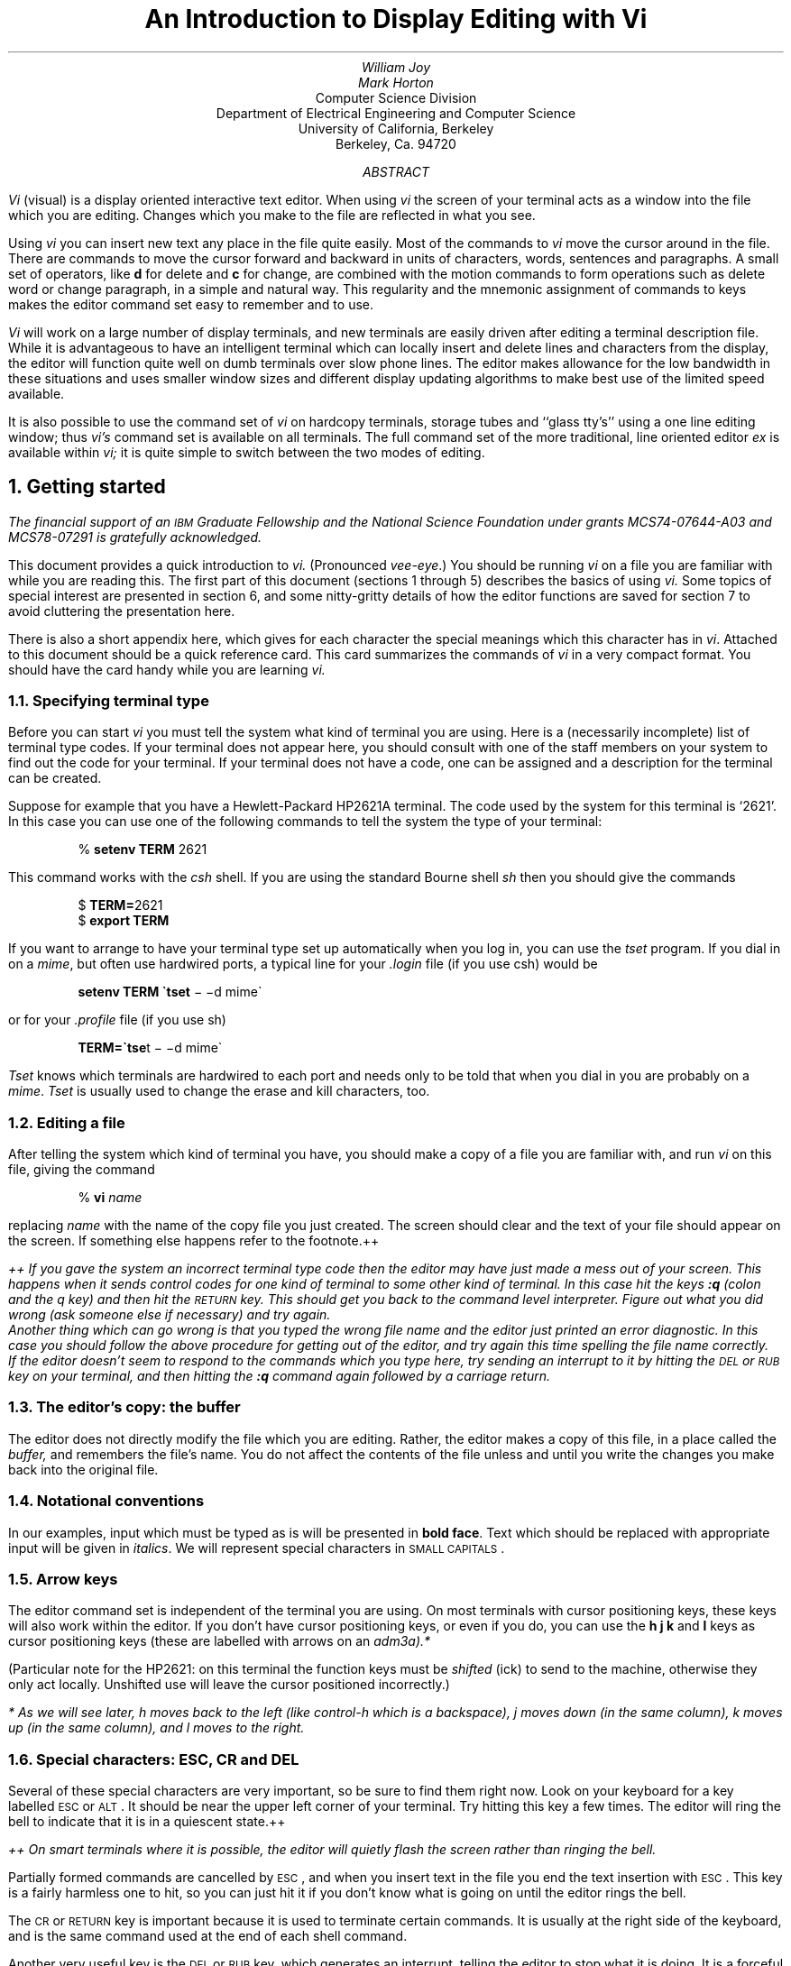 .\" Copyright (c) 1980, 1993
.\"	The Regents of the University of California.  All rights reserved.
.\"
.\" Redistribution and use in source and binary forms, with or without
.\" modification, are permitted provided that the following conditions
.\" are met:
.\" 1. Redistributions of source code must retain the above copyright
.\"    notice, this list of conditions and the following disclaimer.
.\" 2. Redistributions in binary form must reproduce the above copyright
.\"    notice, this list of conditions and the following disclaimer in the
.\"    documentation and/or other materials provided with the distribution.
.\" 3. All advertising materials mentioning features or use of this software
.\"    must display the following acknowledgement:
.\"	This product includes software developed by the University of
.\"	California, Berkeley and its contributors.
.\" 4. Neither the name of the University nor the names of its contributors
.\"    may be used to endorse or promote products derived from this software
.\"    without specific prior written permission.
.\"
.\" THIS SOFTWARE IS PROVIDED BY THE REGENTS AND CONTRIBUTORS ``AS IS'' AND
.\" ANY EXPRESS OR IMPLIED WARRANTIES, INCLUDING, BUT NOT LIMITED TO, THE
.\" IMPLIED WARRANTIES OF MERCHANTABILITY AND FITNESS FOR A PARTICULAR PURPOSE
.\" ARE DISCLAIMED.  IN NO EVENT SHALL THE REGENTS OR CONTRIBUTORS BE LIABLE
.\" FOR ANY DIRECT, INDIRECT, INCIDENTAL, SPECIAL, EXEMPLARY, OR CONSEQUENTIAL
.\" DAMAGES (INCLUDING, BUT NOT LIMITED TO, PROCUREMENT OF SUBSTITUTE GOODS
.\" OR SERVICES; LOSS OF USE, DATA, OR PROFITS; OR BUSINESS INTERRUPTION)
.\" HOWEVER CAUSED AND ON ANY THEORY OF LIABILITY, WHETHER IN CONTRACT, STRICT
.\" LIABILITY, OR TORT (INCLUDING NEGLIGENCE OR OTHERWISE) ARISING IN ANY WAY
.\" OUT OF THE USE OF THIS SOFTWARE, EVEN IF ADVISED OF THE POSSIBILITY OF
.\" SUCH DAMAGE.
.\"
.\"	@(#)vi.in	8.5 (Berkeley) 8/18/96
.\"
.nr LL 6.5i
.nr FL 6.5i
.EH 'USD:11-%''An Introduction to Display Editing with Vi'
.OH 'An Introduction to Display Editing with Vi''USD:11-%'
.bd S 3
.if t .ds dg \(dg
.if n .ds dg +
.if t .ds dd \(dd
.if n .ds dd ++
.\".RP
.TL
An Introduction to Display Editing with Vi
.AU
William Joy
.AU
Mark Horton
.AI
Computer Science Division
Department of Electrical Engineering and Computer Science
University of California, Berkeley
Berkeley, Ca.  94720
.AB
.PP
.I Vi
(visual) is a display oriented interactive text editor.
When using
.I vi
the screen of your terminal acts as a window into the file which you
are editing.  Changes which you make to the file are reflected
in what you see.
.PP
Using
.I vi
you can insert new text any place in the file quite easily.
Most of the commands to
.I vi
move the cursor around in the file.
There are commands to move the cursor
forward and backward in units of characters, words,
sentences and paragraphs.
A small set of operators, like
.B d
for delete and
.B c
for change, are combined with the motion commands to form operations
such as delete word or change paragraph, in a simple and natural way.
This regularity and the mnemonic assignment of commands to keys makes the
editor command set easy to remember and to use.
.PP
.I Vi
will work on a large number of display terminals,
and new terminals are easily driven after editing a terminal description file.
While it is advantageous to have an intelligent terminal which can locally
insert and delete lines and characters from the display, the editor will
function quite well on dumb terminals over slow phone lines.
The editor makes allowance for the low bandwidth in these situations
and uses smaller window sizes and
different display updating algorithms to make best use of the
limited speed available.
.PP
It is also possible to use the command set of
.I vi
on hardcopy terminals, storage tubes and ``glass tty's'' using a one line
editing window; thus
.I vi's
command set is available on all terminals.
The full command set of the more traditional, line
oriented editor
.I ex
is available within
.I vi;
it is quite simple to switch between the two modes of editing.
.AE
.NH 1
Getting started
.PP
.FS
The financial support of an \s-2IBM\s0 Graduate Fellowship and the
National Science Foundation under grants MCS74-07644-A03 and MCS78-07291
is gratefully acknowledged.
.FE
This document provides a quick introduction to
.I vi.
(Pronounced \fIvee-eye\fP.)
You should be running
.I vi
on a file you are familiar with while you are reading this.
The first part of this document (sections 1 through 5)
describes the basics of using
.I vi.
Some topics of special interest are presented in section 6, and 
some nitty-gritty details of how the editor functions are saved for section
7 to avoid cluttering the presentation here.
.PP
There is also a short appendix here, which gives for each character the
special meanings which this character has in \fIvi\fR.  Attached to
this document should be a quick reference card.
This card summarizes the commands of
.I vi
in a very compact format.  You should have the card handy while you are
learning
.I vi.
.NH 2
Specifying terminal type
.PP
Before you can start
.I vi
you must tell the system what kind of terminal you are using.
Here is a (necessarily incomplete) list of terminal type codes.
If your terminal does not appear here, you should consult with one of
the staff members on your system to find out the code for your terminal.
If your terminal does not have a code, one can be assigned and a description
for the terminal can be created.
.LP
.TS
center;
ab ab ab
a a a.
Code	Full name	Type
_
2621	Hewlett-Packard 2621A/P	Intelligent
2645	Hewlett-Packard 264x	Intelligent
act4	Microterm ACT-IV	Dumb
act5	Microterm ACT-V	Dumb
adm3a	Lear Siegler ADM-3a	Dumb
adm31	Lear Siegler ADM-31	Intelligent
c100	Human Design Concept 100	Intelligent
dm1520	Datamedia 1520	Dumb
dm2500	Datamedia 2500	Intelligent
dm3025	Datamedia 3025	Intelligent
fox	Perkin-Elmer Fox	Dumb
h1500	Hazeltine 1500	Intelligent
h19	Heathkit h19	Intelligent
i100	Infoton 100	Intelligent
mime	Imitating a smart act4	Intelligent
t1061	Teleray 1061	Intelligent
vt52	Dec VT-52	Dumb
.TE
.PP
Suppose for example that you have a Hewlett-Packard HP2621A
terminal.  The code used by the system for this terminal is `2621'.
In this case you can use one of the following commands to tell the system
the type of your terminal:
.DS
% \fBsetenv TERM\fP 2621
.DE
This command works with the
.I csh
shell.
If you are using the standard Bourne shell
.I sh
then you should give the commands
.DS
$ \fBTERM=\fP2621
$ \fBexport TERM\fP
.DE
.PP
If you want to arrange to have your terminal type set up automatically
when you log in, you can use the
.I tset
program.
If you dial in on a
.I mime ,
but often use hardwired ports, a typical line for your
.I .login
file (if you use csh) would be
.DS
\fBsetenv TERM \(gatset\fP \- \-d mime\(ga
.DE
or for your
.I .profile
file (if you use sh)
.DS
\fBTERM=\(gatse\fPt \- \-d mime\(ga
.DE
.I Tset
knows which terminals are hardwired to each port
and needs only to be told that when you dial in you
are probably on a
.I mime .
.I Tset
is usually used to change the erase and kill characters, too.
.NH 2
Editing a file
.PP
After telling the system which kind of terminal you have, you should
make a copy of a file you are familiar with, and run
.I vi
on this file, giving the command
.DS
% \fBvi\fR \fIname\fR
.DE
replacing \fIname\fR with the name of the copy file you just created.
The screen should clear and the text of your file should appear on the
screen.  If something else happens refer to the footnote.\*(dd
.FS
\*(dd If you gave the system an incorrect terminal type code then the
editor may have just made a mess out of your screen.  This happens when
it sends control codes for one kind of terminal to some other
kind of terminal.  In this case hit
the keys \fB:q\fR (colon and the q key) and then hit the \s-2RETURN\s0 key.
This should get you back to the command level interpreter.
Figure out what you did wrong (ask someone else if necessary) and try again.
     Another thing which can go wrong is that you typed the wrong file name and
the editor just printed an error diagnostic.  In this case you should
follow the above procedure for getting out of the editor, and try again
this time spelling the file name correctly.
     If the editor doesn't seem to respond to the commands which you type
here, try sending an interrupt to it by hitting the \s-2DEL\s0 or \s-2RUB\s0
key on your terminal, and then hitting the \fB:q\fR command again followed
by a carriage return.
.sp
.FE
.NH 2
The editor's copy: the buffer
.PP
The editor does not directly modify the file which you are editing. 
Rather, the editor makes a copy of this file, in a place called the
.I buffer,
and remembers the file's
name.  You do not affect the contents of the file unless and until you
write the changes you make back into the original file.
.NH 2
Notational conventions
.PP
In our examples, input which must be typed as is will be presented in
\fBbold face\fR. Text which should be replaced with appropriate input
will be given in \fIitalics\fR.  We will represent special characters
in \s-2SMALL CAPITALS\s0.
.NH 2
Arrow keys
.PP
The editor command set is independent of the terminal
you are using.  On most terminals with cursor positioning keys, these keys
will also work within the editor.
If you don't have cursor positioning keys, or even if you do, you can use
the \fBh j k\fR and \fBl\fR keys as cursor positioning
keys (these are labelled with arrows on an
.I adm3a).*
.PP
(Particular note for the HP2621: on this terminal the function keys
must be \fIshifted\fR (ick) to send to the machine, otherwise they
only act locally.  Unshifted use will leave the cursor positioned
incorrectly.)
.FS
* As we will see later,
.I h
moves back to the left (like control-h which is a backspace),
.I j
moves down (in the same column),
.I k
moves up (in the same column),
and
.I l
moves to the right.
.FE
.NH 2
Special characters: \s-2ESC\s0, \s-2CR\s0 and \s-2DEL\s0
.PP
Several of these special characters are very important, so be sure to
find them right now.  Look on your keyboard for a key labelled \s-2ESC\s0
or \s-2ALT\s0.  It should be near the upper left corner of your terminal.
Try hitting this key a few times.  The editor will ring the bell
to indicate that it is in a quiescent state.\*(dd
.FS
\*(dd On smart terminals where it is possible, the editor will quietly
flash the screen rather than ringing the bell.
.FE
Partially formed commands are cancelled by \s-2ESC\s0, and when you insert
text in the file you end the text insertion
with \s-2ESC\s0.  This key is a fairly
harmless one to hit, so you can just hit it if you don't know
what is going on until the editor rings the bell.
.PP
The \s-2CR\s0 or \s-2RETURN\s0 key is important because it is used
to terminate certain commands.
It is usually at the right side of the keyboard,
and is the same command used at the end of each shell command.
.PP
Another very useful key is the \s-2DEL\s0 or \s-2RUB\s0 key, which generates
an interrupt, telling the editor to stop what it is doing.
It is a forceful way of making the editor listen
to you, or to return it to the quiescent state if you don't know or don't
like what is going on.  Try hitting the `/' key on your terminal.  This
key is used when you want to specify a string to be searched for.  The
cursor should now be positioned at the bottom line of the terminal after
a `/' printed as a prompt.  You can get the cursor back to the current
position by hitting the \s-2DEL\s0 or \s-2RUB\s0 key; try this now.*
.FS
* Backspacing over the `/' will also cancel the search.
.FE
From now on we will simply refer to hitting the \s-2DEL\s0 or \s-2RUB\s0
key as ``sending an interrupt.''**
.FS
** On some systems, this interruptibility comes at a price: you cannot type
ahead when the editor is computing with the cursor on the bottom line.
.FE
.PP
The editor often echoes your commands on the last line of the terminal.
If the cursor is on the first position of this last line, then the editor
is performing a computation, such as computing a new position in the
file after a search or running a command to reformat part of the buffer.
When this is happening you can stop the editor by
sending an interrupt.
.NH 2
Getting out of the editor
.PP
After you have worked with this introduction for a while, and you wish
to do something else, you can give the command \fBZZ\fP
to the editor.
This will write the contents of the editor's buffer back into
the file you are editing, if you made any changes, and then quit from
the editor.  You can also end an editor
session by giving the command \fB:q!\fR\s-2CR\s0;\*(dg
.FS
\*(dg All commands which read from the last display line can also be
terminated with a \s-2ESC\s0 as well as an \s-2CR\s0.
.FE
this is a dangerous but occasionally essential
command which ends the editor session and discards all your changes.
You need to know about this command in case you change the editor's
copy of a file you wish only to look at.  Be very careful
not to give this command when you really want to save
the changes you have made.
.NH 1
Moving around in the file
.NH 2
Scrolling and paging
.PP
The editor has a number of commands for moving around in the file.
The most useful of these is generated by hitting the control and D keys
at the same time, a control-D or `^D'.  We will use this two character
notation for referring to these control keys from now on.  You may have
a key labelled `^' on your terminal.  This key will be represented as `\(ua'
in this document; `^' is exclusively used as part of the `^x' notation
for control characters.\*(dd
.FS
\*(dd If you don't have a `^' key on your terminal
then there is probably a key labelled `\(ua'; in any case these characters
are one and the same.
.FE
.PP
As you know now if you tried hitting \fB^D\fR, this command scrolls down in
the file.  The \fBD\fR thus stands for down.  Many editor commands are mnemonic
and this makes them much easier to remember.  For instance the command
to scroll up is \fB^U\fR.  Many dumb terminals can't scroll up at all, in which
case hitting \fB^U\fR clears the screen and refreshes it
with a line which is farther back in the file at the top.
.PP
If you want to see more of the file below where you are, you can
hit \fB^E\fR to expose one more line at the bottom of the screen,
leaving the cursor where it is.
The command \fB^Y\fR (which is hopelessly non-mnemonic, but next to \fB^U\fR
on the keyboard) exposes one more line at the top of the screen.
.PP
There are other ways to move around in the file; the keys \fB^F\fR and \fB^B\fR
move forward and backward a page,
keeping a couple of lines of continuity between screens
so that it is possible to read through a file using these rather than
\fB^D\fR and \fB^U\fR if you wish.
.PP
Notice the difference between scrolling and paging.  If you are trying
to read the text in a file, hitting \fB^F\fR to move forward a page
will leave you only a little context to look back at.  Scrolling on the
other hand leaves more context, and happens more smoothly.  You can continue
to read the text as scrolling is taking place.
.NH 2
Searching, goto, and previous context
.PP
Another way to position yourself in the file is by giving the editor a string
to search for.  Type the character \fB/\fR followed by a string of characters
terminated by \s-2CR\s0.  The editor will position the cursor
at the next occurrence of this string.
Try hitting \fBn\fR to then go to the next occurrence of this string.
The character \fB?\fR will search backwards from where you are, and is
otherwise like \fB/\fR.\*(dg
.FS
\*(dg These searches will normally wrap around the end of the file, and thus
find the string even if it is not on a line in the direction you search
provided it is anywhere else in the file.  You can disable this wraparound
in scans by giving the command \fB:se nowrapscan\fR\s-2CR\s0,
or more briefly \fB:se nows\fR\s-2CR\s0.
.FE
.PP
If the search string you give the editor is not present in the
file the editor will print
a diagnostic on the last line of the screen, and the cursor will be returned
to its initial position.
.PP
If you wish the search to match only at the beginning of a line, begin
the search string with an \fB\(ua\fR.  To match only at the end of
a line, end the search string with a \fB$\fR.
Thus \fB/\(uasearch\fR\s-2CR\s0 will search for the word `search' at
the beginning of a line, and \fB/last$\fR\s-2CR\s0 searches for the
word `last' at the end of a line.*
.FS
*Actually, the string you give to search for here can be a
.I "regular expression"
in the sense of the editors
.I ex (1)
and
.I ed (1).
If you don't wish to learn about this yet, you can disable this more
general facility by doing
\fB:se\ nomagic\fR\s-2CR\s0;
by putting this command in
EXINIT
in your environment, you can have this always be in effect (more
about
.I EXINIT
later.)
.FE
.PP
The command \fBG\fR, when preceded by a number will position the cursor
at that line in the file.
Thus \fB1G\fR will move the cursor to
the first line of the file.  If you give \fBG\fR no count, then it moves
to the end of the file.
.PP
If you are near the end of the file, and the last line is not at the bottom
of the screen, the editor will place only the character `~' on each remaining
line.  This indicates that the last line in the file is on the screen;
that is, the `~' lines are past the end of the file.
.PP
You can find out the state of the file you are editing by typing a \fB^G\fR.
The editor will show you the name of the file you are editing, the number
of the current line, the number of lines in the buffer, and the percentage
of the way through the buffer which you are.
Try doing this now, and remember the number of the line you are on.
Give a \fBG\fR command to get to the end and then another \fBG\fR command
to get back where you were.
.PP
You can also get back to a previous position by using the command
\fB\(ga\(ga\fR (two back quotes).
This is often more convenient than \fBG\fR because it requires no advance
preparation.
Try giving a \fBG\fR or a search with \fB/\fR or \fB?\fR and then a
\fB\(ga\(ga\fR to get back to where you were.  If you accidentally hit
\fBn\fR or any command which moves you far away from a context of interest, you
can quickly get back by hitting \fB\(ga\(ga\fR.
.NH 2
Moving around on the screen
.PP
Now try just moving the cursor around on the screen.
If your terminal has arrow keys (4 or 5 keys with arrows
going in each direction) try them and convince yourself
that they work.
If you don't have working arrow keys, you can always use
.B h ,
.B j ,
.B k ,
and
.B l .
Experienced users of
.I vi
prefer these keys to arrow keys,
because they are usually right underneath their fingers.
.PP
Hit the \fB+\fR key.  Each time you do, notice that the cursor
advances to the next line in the file, at the first non-white position
on the line.  The \fB\-\fR key is like \fB+\fR but goes the other way.
.PP
These are very common keys for moving up and down lines in the file.
Notice that if you go off the bottom or top with these keys then the
screen will scroll down (and up if possible) to bring a line at a time
into view.  The \s-2RETURN\s0 key has the same effect as the \fB+\fR
key.
.PP
.I Vi
also has commands to take you to the top, middle and bottom of the screen.
\fBH\fR will take you to the top (home) line on the screen.
Try preceding it with a
number as in \fB3H\fR.
This will take you to the third line on the screen.
Many
.I vi
commands take preceding numbers and do interesting things with them.
Try \fBM\fR,
which takes you to the middle line on the screen,
and \fBL\fR,
which takes you to the last line on the screen.
\fBL\fR also takes counts, thus
\fB5L\fR will take you to the fifth line from the bottom.
.NH 2
Moving within a line
.PP
Now try picking a word on some line on the screen, not the
first word on the line.
move the cursor using \s-2RETURN\s0 and \fB\-\fR to be on the line where
the word is.
Try hitting the \fBw\fR key.  This will advance the cursor to the
next word on the line.
Try hitting the \fBb\fR key to back up words
in the line.
Also try the \fBe\fR key which advances you to the end of the current
word rather than to the beginning of the next word.
Also try \s-2SPACE\s0 (the space bar) which moves right one character
and the \s-2BS\s0 (backspace or \fB^H\fR) key which moves left one character.
The key \fBh\fR works as \fB^H\fR does and is useful if you don't have
a \s-2BS\s0 key.
(Also, as noted just above, \fBl\fR will move to the right.)
.PP
If the line had punctuation in it you may have noticed that
that the \fBw\fR and \fBb\fR
keys stopped at each group of punctuation.  You can also go back and
forwards words without stopping at punctuation by using \fBW\fR and \fBB\fR
rather than the lower case equivalents.  Think of these as bigger words.
Try these on a few lines with punctuation to see how they differ from
the lower case \fBw\fR and \fBb\fR.
.PP
The word keys wrap around the end of line,
rather than stopping at the end.  Try moving to a word on a line below
where you are by repeatedly hitting \fBw\fR.
.NH 2
Summary
.IP
.TS
lw(.50i)b a.
\fR\s-2SPACE\s0\fP	advance the cursor one position
^B	backwards to previous page
^D	scrolls down in the file
^E	exposes another line at the bottom
^F	forward to next page
^G	tell what is going on
^H	backspace the cursor
^N	next line, same column
^P	previous line, same column
^U	scrolls up in the file
^Y	exposes another line at the top
+	next line, at the beginning
\-	previous line, at the beginning
/	scan for a following string forwards
?	scan backwards
B	back a word, ignoring punctuation
G	go to specified line, last default
H	home screen line
M	middle screen line
L	last screen line
W	forward a word, ignoring punctuation
b	back a word
e	end of current word
n	scan for next instance of \fB/\fR or \fB?\fR pattern
w	word after this word
.TE
.NH 2
View
.PP
If you want to use the editor to look at a file,
rather than to make changes,
invoke it as
.I view
instead of
.I vi .
This will set the
.I readonly
option which will prevent you from
accidently overwriting the file.
.sp
.NH 1
Making simple changes
.NH 2
Inserting
.PP
One of the most useful commands is the
\fBi\fR (insert) command.
After you type \fBi\fR, everything you type until you hit \s-2ESC\s0
is inserted into the file.
Try this now; position yourself to some word in the file and try inserting
text before this word.
If you are on an dumb terminal it will seem, for a minute,
that some of the characters in your line have been overwritten, but they will
reappear when you hit \s-2ESC\s0.
.PP
Now try finding a word which can, but does not, end in an `s'.
Position yourself at this word and type \fBe\fR (move to end of word), then
\fBa\fR for append and then `s\s-2ESC\s0' to terminate the textual insert.
This sequence of commands can be used to easily pluralize a word.
.PP
Try inserting and appending a few times to make sure you understand how
this works; \fBi\fR placing text to the left of the cursor, \fBa\fR to
the right.
.PP
It is often the case that you want to add new lines to the file you are
editing, before or after some specific line in the file.  Find a line
where this makes sense and then give the command \fBo\fR to create a
new line after the line you are on, or the command \fBO\fR to create
a new line before the line you are on.  After you create a new line in
this way, text you type up to an \s-2ESC\s0 is inserted on the new line.
.PP
Many related editor commands
are invoked by the same letter key and differ only in that one is given
by a lower
case key and the other is given by
an upper case key.  In these cases, the
upper case key often differs from the lower case key in its sense of
direction, with
the upper case key working backward and/or up, while the lower case
key moves forward and/or down.
.PP
Whenever you are typing in text, you can give many lines of input or
just a few characters.
To type in more than one line of text,
hit a \s-2RETURN\s0 at the middle of your input.  A new line will be created
for text, and you can continue to type.  If you are on a slow
and dumb terminal the editor may choose to wait to redraw the
tail of the screen, and will let you type over the existing screen lines.
This avoids the lengthy delay which would occur if the editor attempted
to keep the tail of the screen always up to date.  The tail of the screen will
be fixed up, and the missing lines will reappear, when you hit \s-2ESC\s0.
.PP
While you are inserting new text, you can use the characters you normally use
at the system command level (usually \fB^H\fR or \fB#\fR) to backspace
over the last
character which you typed, and the character which you use to kill input lines
(usually \fB@\fR, \fB^X\fR, or \fB^U\fR)
to erase the input you have typed on the current line.\*(dg
.FS
\*(dg In fact, the character \fB^H\fR (backspace) always works to erase the
last input character here, regardless of what your erase character is.
.FE
The character \fB^W\fR
will erase a whole word and leave you after the space after the previous
word; it is useful for quickly backing up in an insert.
.PP
Notice that when you backspace during an insertion the characters you
backspace over are not erased; the cursor moves backwards, and the characters
remain on the display.  This is often useful if you are planning to type
in something similar.  In any case the characters disappear when when
you hit \s-2ESC\s0; if you want to get rid of them immediately, hit an
\s-2ESC\s0 and then \fBa\fR again.
.PP
Notice also that you can't erase characters which you didn't insert, and that
you can't backspace around the end of a line.  If you need to back up
to the previous line to make a correction, just hit \s-2ESC\s0 and move
the cursor back to the previous line.  After making the correction you
can return to where you were and use the insert or append command again.
.sp .5
.NH 2
Making small corrections
.PP
You can make small corrections in existing text quite easily.
Find a single character which is wrong or just pick any character.
Use the arrow keys to find the character, or
get near the character with the word motion keys and then either
backspace (hit the \s-2BS\s0 key or \fB^H\fR or even just \fBh\fR) or 
\s-2SPACE\s0 (using the space bar)
until the cursor is on the character which is wrong.
If the character is not needed then hit the \fBx\fP key; this deletes
the character from the file.  It is analogous to the way you \fBx\fP
out characters when you make mistakes on a typewriter (except it's not
as messy).
.PP
If the character
is incorrect, you can replace it with the correct character by giving
the command \fBr\fR\fIc\fR,
where \fIc\fR is replaced by the correct character.
Finally if the character which is incorrect should be replaced
by more than one character, give the command \fBs\fR which substitutes
a string of characters, ending with \s-2ESC\s0, for it.
If there are a small number of characters
which are wrong you can precede \fBs\fR with a count of the number of
characters to be replaced.  Counts are also useful with \fBx\fR to specify
the number of characters to be deleted.
.NH 2
More corrections: operators
.PP
You already know almost enough to make changes at a higher level.
All you need to know now is that the 
.B d
key acts as a delete operator.  Try the command
.B dw
to delete a word.
Try hitting \fB.\fR a few times.  Notice that this repeats the effect
of the \fBdw\fR.  The command \fB.\fR repeats the last command which
made a change.  You can remember it by analogy with an ellipsis `\fB...\fR'.
.PP
Now try
\fBdb\fR.
This deletes a word backwards, namely the preceding word.
Try 
\fBd\fR\s-2SPACE\s0.  This deletes a single character, and is equivalent
to the \fBx\fR command.
.PP
Another very useful operator is
.B c
or change.  The command 
.B cw
thus changes the text of a single word.
You follow it by the replacement text ending with an \s-2ESC\s0.
Find a word which you can change to another, and try this
now.
Notice that the end of the text to be changed was marked with the character
`$' so that you can see this as you are typing in the new material.
.sp .5
.NH 2
Operating on lines
.PP
It is often the case that you want to operate on lines.
Find a line which you want to delete, and type 
\fBdd\fR,
the
.B d
operator twice.  This will delete the line.
If you are on a dumb terminal, the editor may just erase the line on
the screen, replacing it with a line with only an @ on it.  This line
does not correspond to any line in your file, but only acts as a place
holder.  It helps to avoid a lengthy redraw of the rest of the screen
which would be necessary to close up the hole created by the deletion
on a terminal without a delete line capability.
.PP
Try repeating the
.B c
operator twice; this will change a whole line, erasing its previous contents and
replacing them with text you type up to an \s-2ESC\s0.\*(dg
.FS
\*(dg The command \fBS\fR is a convenient synonym for for \fBcc\fR, by
analogy with \fBs\fR.  Think of \fBS\fR as a substitute on lines, while
\fBs\fR is a substitute on characters.
.FE
.PP
You can delete or change more than one line by preceding the
.B dd
or
.B cc
with a count, i.e. \fB5dd\fR deletes 5 lines.
You can also give a command like \fBdL\fR to delete all the lines up to
and including
the last line on the screen, or \fBd3L\fR to delete through the third from
the bottom line.  Try some commands like this now.*
.FS
* One subtle point here involves using the \fB/\fR search after a \fBd\fR.
This will normally delete characters from the current position to the
point of the match.  If what is desired is to delete whole lines
including the two points, give the pattern as \fB/pat/+0\fR, a line address.
.FE
Notice that the editor lets you know when you change a large number of
lines so that you can see the extent of the change.
The editor will also always tell you when a change you make affects text which
you cannot see.
.NH 2
Undoing
.PP
Now suppose that the last change which you made was incorrect;
you could use the insert, delete and append commands to put the correct
material back.  However, since it is often the case that we regret a
change or make a change incorrectly, the editor provides a
.B u
(undo) command to reverse the last change which you made.
Try this a few times, and give it twice in a row to notice that an
.B u
also undoes a
.B u.
.PP
The undo command lets you reverse only a single change.  After you make
a number of changes to a line, you may decide that you would rather have
the original state of the line back.  The
.B U
command restores the current line to the state before you started changing
it.
.PP
You can recover text which you delete, even if
undo will not bring it back; see the section on recovering lost text
below.
.NH 2
Summary
.IP
.TS
lw(.50i)b a.
\fR\s-2SPACE\s0\fP	advance the cursor one position
^H	backspace the cursor
^W	erase a word during an insert
\fRerase\fP	your erase (usually ^H or #), erases a character during an insert
\fRkill\fP	your kill (usually @, ^X, or ^U), kills the insert on this line
\&\fB.\fP	repeats the changing command
O	opens and inputs new lines, above the current
U	undoes the changes you made to the current line
a	appends text after the cursor
c	changes the object you specify to the following text
d	deletes the object you specify
i	inserts text before the cursor
o	opens and inputs new lines, below the current
u	undoes the last change
.TE
.NH 1
Moving about; rearranging and duplicating text
.NH 2
Low level character motions
.PP
Now move the cursor to a line where there is a punctuation or a bracketing
character such as a parenthesis or a comma or period.  Try the command
\fBf\fR\fIx\fR where \fIx\fR is this character.  This command finds
the next \fIx\fR character to the right of the cursor in the current
line.  Try then hitting a \fB;\fR, which finds the next instance of the
same character.  By using the \fBf\fR command and then a sequence of
\fB;\fR's you can often
get to a particular place in a line much faster than with a sequence
of word motions or \s-2SPACE\s0s.
There is also a \fBF\fR command, which is like \fBf\fR, but searches 
backward.  The \fB;\fR command repeats \fBF\fR also.
.PP
When you are operating on the text in a line it is often desirable to
deal with the characters up to, but not including, the first instance of
a character.  Try \fBdf\fR\fIx\fR for some \fIx\fR now and
notice that the \fIx\fR character is deleted.  Undo this with \fBu\fR
and then try \fBdt\fR\fIx\fR;  the \fBt\fR here stands for to, i.e.
delete up to the next \fIx\fR, but not the \fIx\fR.  The command \fBT\fR
is the reverse of \fBt\fR.
.PP
When working with the text of a single line, an \fB\(ua\fR moves the
cursor to the first non-white position on the line, and a
\fB$\fR moves it to the end of the line.  Thus \fB$a\fR will append new
text at the end of the current line.
.PP
Your file may have tab (\fB^I\fR) characters in it.  These
characters are represented as a number of spaces expanding to a tab stop,
where tab stops are every 8 positions.*
.FS
* This is settable by a command of the form \fB:se ts=\fR\fIx\fR\s-2CR\s0,
where \fIx\fR is 4 to set tabstops every four columns.  This has
effect on the screen representation within the editor.
.FE
When the cursor is at a tab, it sits on the last of the several spaces
which represent that tab.  Try moving the cursor back and forth over
tabs so you understand how this works.
.PP
On rare occasions, your file may have nonprinting characters in it. 
These characters are displayed in the same way they are represented in
this document, that is with a two character code, the first character
of which is `^'.  On the screen non-printing characters resemble a `^'
character adjacent to another, but spacing or backspacing over the character
will reveal that the two characters are, like the spaces representing
a tab character, a single character.
.PP
The editor sometimes discards control characters,
depending on the character and the setting of the
.I beautify
option,
if you attempt to insert them in your file.
You can get a control character in the file by beginning
an insert and then typing a \fB^V\fR before the control
character.  The
\fB^V\fR quotes the following character, causing it to be
inserted directly into the file.
.PP
.NH 2
Higher level text objects
.PP
In working with a document it is often advantageous to work in terms
of sentences, paragraphs, and sections.  The operations \fB(\fR and \fB)\fR
move to the beginning of the previous and next sentences respectively.
Thus the command \fBd)\fR will delete the rest of the current sentence;
likewise \fBd(\fR will delete the previous sentence if you are at the
beginning of the current sentence, or the current sentence up to where
you are if you are not at the beginning of the current sentence.
.PP
A sentence is defined to end at a `.', `!' or `?' which is followed by
either the end of a line, or by two spaces.  Any number of closing `)',
`]', `"' and `\(aa' characters may appear after the `.', `!' or `?' before
the spaces or end of line.
.PP
The operations \fB{\fR and \fB}\fR move over paragraphs and the operations
\fB[[\fR and \fB]]\fR move over sections.\*(dg
.FS
\*(dg The \fB[[\fR and \fB]]\fR operations
require the operation character to be doubled because they can move the
cursor far from where it currently is.  While it is easy to get back
with the command \fB\(ga\(ga\fP,
these commands would still be frustrating
if they were easy to hit accidentally.
.FE
.PP
A paragraph begins after each empty line, and also
at each of a set of paragraph macros, specified by the pairs of characters
in the definition of the string valued option \fIparagraphs\fR.
The default setting for this option defines the paragraph macros of the
\fI\-ms\fR and \fI\-mm\fR macro packages, i.e. the `.IP', `.LP', `.PP'
and `.QP', `.P' and `.LI' macros.\*(dd
.FS
\*(dd You can easily change or extend this set of macros by assigning a
different string to the \fIparagraphs\fR option in your EXINIT.
See section 6.2 for details.
The `.bp' directive is also considered to start a paragraph.
.FE
Each paragraph boundary is also a sentence boundary.  The sentence
and paragraph commands can
be given counts to operate over groups of sentences and paragraphs.
.PP
Sections in the editor begin after each macro in the \fIsections\fR option,
normally `.NH', `.SH', `.H' and `.HU', and each line with a formfeed \fB^L\fR
in the first column.
Section boundaries are always line and paragraph boundaries also.
.PP
Try experimenting with the sentence and paragraph commands until you are
sure how they work.  If you have a large document, try looking through
it using the section commands.
The section commands interpret a preceding count as a different window size in
which to redraw the screen at the new location, and this window size
is the base size for newly drawn windows until another size is specified.
This is very useful
if you are on a slow terminal and are looking for a particular section. 
You can give the first section command a small count to then see each successive
section heading in a small window.
.NH 2
Rearranging and duplicating text
.PP
The editor has a single unnamed buffer where the last deleted or
changed away text is saved, and a set of named buffers \fBa\fR\-\fBz\fR
which you can use to save copies of text and to move text around in
your file and between files.
.PP
The operator
.B y
yanks a copy of the object which follows into the unnamed buffer.
If preceded by a buffer name, \fB"\fR\fIx\fR\|\fBy\fR, where
\fIx\fR here is replaced by a letter \fBa\-z\fR, it places the text in the named
buffer.  The text can then be put back in the file with the commands
.B p
and
.B P;
\fBp\fR puts the text after or below the cursor, while \fBP\fR puts the text
before or above the cursor.
.PP
If the text which you
yank forms a part of a line, or is an object such as a sentence which
partially spans more than one line, then when you put the text back,
it will be placed after the cursor (or before if you
use \fBP\fR).  If the yanked text forms whole lines, they will be put
back as whole lines, without changing the current line.  In this case,
the put acts much like a \fBo\fR or \fBO\fR command.
.PP
Try the command \fBYP\fR.  This makes a copy of the current line and
leaves you on this copy, which is placed before the current line.
The command \fBY\fR is a convenient abbreviation for \fByy\fR.
The command \fBYp\fR will also make a copy of the current line, and place
it after the current line.  You can give \fBY\fR a count of lines to
yank, and thus duplicate several lines; try \fB3YP\fR.
.PP
To move text within the buffer, you need to delete it in one place, and
put it back in another.  You can precede a delete operation by the
name of a buffer in which the text is to be stored as in \fB"a5dd\fR
deleting 5 lines into the named buffer \fIa\fR.  You can then move the
cursor to the eventual resting place of the these lines and do a \fB"ap\fR
or \fB"aP\fR to put them back.
In fact, you can switch and edit another file before you put the lines
back, by giving a command of the form \fB:e \fR\fIname\fR\s-2CR\s0 where
\fIname\fR is the name of the other file you want to edit.  You will
have to write back the contents of the current editor buffer (or discard
them) if you have made changes before the editor will let you switch
to the other file.
An ordinary delete command saves the text in the unnamed buffer,
so that an ordinary put can move it elsewhere.
However, the unnamed buffer is lost when you change files,
so to move text from one file to another you should use an unnamed buffer.
.NH 2
Summary.
.IP
.TS
lw(.50i)b a.
\(ua	first non-white on line
$	end of line
)	forward sentence
}	forward paragraph
]]	forward section
(	backward sentence
{	backward paragraph
[[	backward section
f\fIx\fR	find \fIx\fR forward in line
p	put text back, after cursor or below current line
y	yank operator, for copies and moves
t\fIx\fR	up to \fIx\fR forward, for operators
F\fIx\fR	f backward in line
P	put text back, before cursor or above current line
T\fIx\fR	t backward in line
.TE
.ne 1i
.NH 1
High level commands
.NH 2
Writing, quitting, editing new files
.PP
So far we have seen how to enter
.I vi
and to write out our file using either
\fBZZ\fR or \fB:w\fR\s-2CR\s0. The first exits from
the editor,
(writing if changes were made),
the second writes and stays in the editor.
.PP
If you have changed the editor's copy of the file but do not wish to
save your changes, either because you messed up the file or decided that the
changes are not an improvement to the file, then you can give the command
\fB:q!\fR\s-2CR\s0 to quit from the editor without writing the changes.
You can also reedit the same file (starting over) by giving the command
\fB:e!\fR\s-2CR\s0.  These commands should be used only rarely, and with
caution, as it is not possible to recover the changes you have made after
you discard them in this manner.
.PP
You can edit a different file without leaving the editor by giving the
command \fB:e\fR\ \fIname\fR\s-2CR\s0.  If you have not written out
your file before you try to do this, then the editor will tell you this,
and delay editing the other file.  You can then give the command
\fB:w\fR\s-2CR\s0 to save your work and then the \fB:e\fR\ \fIname\fR\s-2CR\s0
command again, or carefully give the command \fB:e!\fR\ \fIname\fR\s-2CR\s0,
which edits the other file discarding the changes you have made to the
current file.
To have the editor automatically save changes,
include
.I "set autowrite"
in your EXINIT,
and use \fB:n\fP instead of \fB:e\fP.
.NH 2
Escaping to a shell
.PP
You can get to a shell to execute a single command by giving a
.I vi
command of the form \fB:!\fIcmd\fR\s-2CR\s0.
The system will run the single command
.I cmd
and when the command finishes, the editor will ask you to hit a \s-2RETURN\s0
to continue.  When you have finished looking at the output on the screen,
you should hit \s-2RETURN\s0 and the editor will clear the screen and
redraw it.  You can then continue editing.
You can also give another \fB:\fR command when it asks you for a \s-2RETURN\s0;
in this case the screen will not be redrawn.
.PP
If you wish to execute more than one command in the shell, then you can
give the command \fB:sh\fR\s-2CR\s0.
This will give you a new shell, and when you finish with the shell, ending
it by typing a \fB^D\fR, the editor will clear the screen and continue.
.PP
On systems which support it, \fB^Z\fP will suspend the editor
and return to the (top level) shell.
When the editor is resumed, the screen will be redrawn.
.NH 2
Marking and returning
.PP
The command \fB\(ga\(ga\fR returned to the previous place
after a motion of the cursor by a command such as \fB/\fR, \fB?\fR or
\fBG\fR.  You can also mark lines in the file with single letter tags
and return to these marks later by naming the tags.  Try marking the
current line with the command \fBm\fR\fIx\fR, where you should pick some
letter for \fIx\fR, say `a'.  Then move the cursor to a different line
(any way you like) and hit \fB\(gaa\fR.  The cursor will return to the
place which you marked.
Marks last only until you edit another file.
.PP
When using operators such as
.B d
and referring to marked lines, it is often desirable to delete whole lines
rather than deleting to the exact position in the line marked by \fBm\fR.
In this case you can use the form \fB\(aa\fR\fIx\fR rather than
\fB\(ga\fR\fIx\fR.  Used without an operator, \fB\(aa\fR\fIx\fR will move to
the first non-white character of the marked line; similarly \fB\(aa\(aa\fR
moves to the first non-white character of the line containing the previous
context mark \fB\(ga\(ga\fR.
.NH 2
Adjusting the screen
.PP
If the screen image is messed up because of a transmission error to your
terminal, or because some program other than the editor wrote output
to your terminal, you can hit a \fB^L\fR, the \s-2ASCII\s0 form-feed
character, to cause the screen to be refreshed.
.PP
On a dumb terminal, if there are @ lines in the middle of the screen
as a result of line deletion, you may get rid of these lines by typing
\fB^R\fR to cause the editor to retype the screen, closing up these holes.
.PP
Finally, if you wish to place a certain line on the screen at the top
middle or bottom of the screen, you can position the cursor to that line,
and then give a \fBz\fR command.
You should follow the \fBz\fR command with a \s-2RETURN\s0 if you want
the line to appear at the top of the window, a \fB.\fR if you want it
at the center, or a \fB\-\fR if you want it at the bottom.
.NH 1
Special topics
.NH 2
Editing on slow terminals
.PP
When you are on a slow terminal, it is important to limit the amount
of output which is generated to your screen so that you will not suffer
long delays, waiting for the screen to be refreshed.  We have already
pointed out how the editor optimizes the updating of the screen during
insertions on dumb terminals to limit the delays, and how the editor erases
lines to @ when they are deleted on dumb terminals.
.PP
The use of the slow terminal insertion mode is controlled by the
.I slowopen
option.  You can force the editor to use this mode even on faster terminals
by giving the command \fB:se slow\fR\s-2CR\s0.  If your system is sluggish
this helps lessen the amount of output coming to your terminal.
You can disable this option by \fB:se noslow\fR\s-2CR\s0.
.PP
The editor can simulate an intelligent terminal on a dumb one.  Try
giving the command \fB:se redraw\fR\s-2CR\s0.  This simulation generates
a great deal of output and is generally tolerable only on lightly loaded
systems and fast terminals.  You can disable this by giving the command
 \fB:se noredraw\fR\s-2CR\s0.
.PP
The editor also makes editing more pleasant at low speed by starting
editing in a small window, and letting the window expand as you edit.
This works particularly well on intelligent terminals.  The editor can
expand the window easily when you insert in the middle of the screen
on these terminals.  If possible, try the editor on an intelligent terminal
to see how this works.
.PP
You can control the size of the window which is redrawn each time the
screen is cleared by giving window sizes as argument to the commands
which cause large screen motions:
.DS
.B ":  /  ?  [[  ]]  \(ga  \(aa"
.DE
Thus if you are searching for a particular instance of a common string
in a file you can precede the first search command by a small number,
say 3, and the editor will draw three line windows around each instance
of the string which it locates.
.PP
You can easily expand or contract the window, placing the current line
as you choose, by giving a number on a \fBz\fR command, after the \fBz\fR
and before the following \s-2RETURN\s0, \fB.\fR or \fB\-\fR.  Thus the
command \fBz5.\fR redraws the screen with the current line in the center
of a five line window.\*(dg
.FS
\*(dg Note that the command \fB5z.\fR has an entirely different effect,
placing line 5 in the center of a new window.
.FE
.PP
If the editor is redrawing or otherwise updating large portions of the
display, you can interrupt this updating by hitting a \s-2DEL\s0 or \s-2RUB\s0
as usual.  If you do this you may partially confuse the editor about
what is displayed on the screen.  You can still edit the text on
the screen if you wish; clear up the confusion
by hitting a \fB^L\fR; or move or search again, ignoring the
current state of the display.
.PP
See section 7.8 on \fIopen\fR mode for another way to use the
.I vi
command set on slow terminals.
.NH 2
Options, set, and editor startup files
.PP
The editor has a set of options, some of which have been mentioned above.
The most useful options are given in the following table.
.PP
The options are of three kinds:  numeric options, string options, and
toggle options.  You can set numeric and string options by a statement
of the form
.DS
\fBset\fR \fIopt\fR\fB=\fR\fIval\fR
.DE
and toggle options can be set or unset by statements of one of the forms
.DS
\fBset\fR \fIopt\fR
\fBset\fR \fBno\fR\fIopt\fR
.DE
.KF
.TS
lb lb lb lb
l l l a.
Name	Default	Description
_
autoindent	noai	Supply indentation automatically
autowrite	noaw	Automatic write before \fB:n\fR, \fB:ta\fR, \fB^\(ua\fR, \fB!\fR
ignorecase	noic	Ignore case in searching
lisp	nolisp	\fB( { ) }\fR commands deal with S-expressions
list	nolist	Tabs print as ^I; end of lines marked with $
magic	nomagic	The characters . [ and * are special in scans
number	nonu	Lines are displayed prefixed with line numbers
paragraphs	para=IPLPPPQPbpP LI	Macro names which start paragraphs
redraw	nore	Simulate a smart terminal on a dumb one
sections	sect=NHSHH HU	Macro names which start new sections
shiftwidth	sw=8	Shift distance for <, > and input \fB^D\fP and \fB^T\fR
showmatch	nosm	Show matching \fB(\fP or \fB{\fP as \fB)\fP or \fB}\fR is typed
slowopen	slow	Postpone display updates during inserts
term	dumb	The kind of terminal you are using.
.TE
.KE
These statements can be placed in your EXINIT in your environment,
or given while you are running
.I vi
by preceding them with a \fB:\fR and following them with a \s-2CR\s0.
.PP
You can get a list of all options which you have changed by the
command \fB:set\fR\s-2CR\s0, or the value of a single option by the
command \fB:set\fR \fIopt\fR\fB?\fR\s-2CR\s0.
A list of all possible options and their values is generated by
\fB:set all\fP\s-2CR\s0.
Set can be abbreviated \fBse\fP.
Multiple options can be placed on one line, e.g.
\fB:se ai aw nu\fP\s-2CR\s0.
.PP
Options set by the \fBset\fP command only last
while you stay in the editor.
It is common to want to have certain options set whenever you
use the editor.
This can be accomplished by creating a list of \fIex\fP commands\*(dg
.FS
\*(dg
All commands which start with
.B :
are \fIex\fP commands.
.FE
which are to be run every time you start up \fIex\fP, \fIedit\fP,
or \fIvi\fP.
A typical list includes a \fBset\fP command, and possibly a few
\fBmap\fP commands.
Since it is advisable to get these commands on one line, they can
be separated with the | character, for example:
.DS
\fBset\fP ai aw terse|\fBmap\fP @ dd|\fBmap\fP # x
.DE
which sets the options \fIautoindent\fP, \fIautowrite\fP, \fIterse\fP,
(the
.B set
command),
makes @ delete a line,
(the first
.B map ),
and makes # delete a character,
(the second
.B map ).
(See section 6.9 for a description of the \fBmap\fP command)
This string should be placed in the variable EXINIT in your environment.
If you use the shell \fIcsh\fP,
put this line in the file
.I .login
in your home directory:
.DS
setenv EXINIT \(aa\fBset\fP ai aw terse|\fBmap\fP @ dd|\fBmap\fP # x\(aa
.DE
If you use the standard shell \fIsh\fP,
put these lines in the file
.I .profile
in your home directory:
.DS
EXINIT=\(aa\fBset\fP ai aw terse|\fBmap\fP @ dd|\fBmap\fP # x\(aa
export EXINIT
.DE
Of course, the particulars of the line would depend on which options
you wanted to set.
.NH 2
Recovering lost lines
.PP
You might have a serious problem if you delete a number of lines and then
regret that they were deleted.  Despair not, the editor saves the last
9 deleted blocks of text in a set of numbered registers 1\-9.
You can get the \fIn\fR'th previous deleted text back in your file by
the command
"\fR\fIn\fR\|\fBp\fR.
The "\fR here says that a buffer name is to follow,
\fIn\fR is the number of the buffer you wish to try
(use the number 1 for now),
and
.B p
is the put command, which puts text in the buffer after the cursor.
If this doesn't bring back the text you wanted, hit
.B u
to undo this and then
\fB\&.\fR
(period)
to repeat the put command.
In general the
\fB\&.\fR
command will repeat the last change you made.
As a special case, when the last command refers to a numbered text buffer,
the \fB.\fR command increments the number of the buffer before repeating
the command.  Thus a sequence of the form
.DS
\fB"1pu.u.u.\fR
.DE
will, if repeated long enough, show you all the deleted text which has
been saved for you.
You can omit the
.B u
commands here to gather up all this text in the buffer, or stop after any
\fB\&.\fR command to keep just the then recovered text.
The command
.B P
can also be used rather than
.B p
to put the recovered text before rather than after the cursor.
.NH 2
Recovering lost files
.PP
If the system crashes, you can recover the work you were doing
to within a few changes.  You will normally receive mail when you next
login giving you the name of the file which has been saved for you. 
You should then change to the directory where you were when the system
crashed and give a command of the form:
.DS
% \fBvi \-r\fR \fIname\fR
.DE
replacing \fIname\fR with the name of the file which you were editing.
This will recover your work to a point near where you left off.\*(dg
.FS
\*(dg In rare cases, some of the lines of the file may be lost.  The
editor will give you the numbers of these lines and the text of the lines
will be replaced by the string `LOST'.  These lines will almost always
be among the last few which you changed.  You can either choose to discard
the changes which you made (if they are easy to remake) or to replace
the few lost lines by hand.
.FE
.PP
You can get a listing of the files which are saved for you by giving
the command:
.DS
% \fBvi \-r\fR
.DE
If there is more than one instance of a particular file saved, the editor
gives you the newest instance each time you recover it.  You can thus
get an older saved copy back by first recovering the newer copies.
.PP
For this feature to work,
.I vi
must be correctly installed by a super user on your system,
and the
.I mail
program must exist to receive mail.
The invocation ``\fIvi -r\fP'' will not always list all saved files,
but they can be recovered even if they are not listed.
.NH 2
Continuous text input
.PP
When you are typing in large amounts of text it is convenient to have
lines broken near the right margin automatically.  You can cause this
to happen by giving the command
\fB:se wm=10\fR\s-2CR\s0.
This causes all lines to be broken at a space at least 10 columns
from the right hand edge of the screen.
.PP
If the editor breaks an input line and you wish to put it back together
you can tell it to join the lines with \fBJ\fR.  You can give \fBJ\fR
a count of the number of lines to be joined as in \fB3J\fR to join 3
lines.  The editor supplies white space, if appropriate,
at the juncture of the joined
lines, and leaves the cursor at this white space.
You can kill the white space with \fBx\fR if you don't want it.
.NH 2
Features for editing programs
.PP
The editor has a number of commands for editing programs.
The thing that most distinguishes editing of programs from editing of text
is the desirability of maintaining an indented structure to the body of
the program.  The editor has a
.I autoindent
facility for helping you generate correctly indented programs.
.PP
To enable this facility you can give the command \fB:se ai\fR\s-2CR\s0.
Now try opening a new line with \fBo\fR and type some characters on the
line after a few tabs.  If you now start another line, notice that the
editor supplies white space at the beginning of the line to line it up
with the previous line.  You cannot backspace over this indentation,
but you can use \fB^D\fR key to backtab over the supplied indentation.
.PP
Each time you type \fB^D\fR you back up one position, normally to an
8 column boundary.  This amount is settable; the editor has an option
called
.I shiftwidth
which you can set to change this value.
Try giving the command \fB:se sw=4\fR\s-2CR\s0
and then experimenting with autoindent again.
.PP
For shifting lines in the program left and right, there are operators
.B <
and
.B >.
These shift the lines you specify right or left by one
.I shiftwidth.
Try
.B <<
and
.B >>
which shift one line left or right, and
.B <L
and
.B >L
shifting the rest of the display left and right.
.PP
If you have a complicated expression and wish to see how the parentheses
match, put the cursor at a left or right parenthesis and hit \fB%\fR.
This will show you the matching parenthesis.
This works also for braces { and }, and brackets [ and ].
.PP
If you are editing C programs, you can use the \fB[[\fR and \fB]]\fR keys
to advance or retreat to a line starting with a \fB{\fR, i.e. a function
declaration at a time.  When \fB]]\fR is used with an operator it stops
after a line which starts with \fB}\fR; this is sometimes useful with
\fBy]]\fR.
.NH 2
Filtering portions of the buffer
.PP
You can run system commands over portions of the buffer using the operator
\fB!\fR.
You can use this to sort lines in the buffer, or to reformat portions
of the buffer with a pretty-printer.
Try typing in a list of random words, one per line and ending them
with a blank line.  Back up to the beginning of the list, and then give
the command \fB!}sort\fR\s-2CR\s0.  This says to sort the next paragraph
of material, and the blank line ends a paragraph.
.NH 2
Commands for editing \s-2LISP\s0
.PP
If you are editing a \s-2LISP\s0 program you should set the option
.I lisp
by doing
\fB:se\ lisp\fR\s-2CR\s0.
This changes the \fB(\fR and \fB)\fR commands to move backward and forward
over s-expressions.
The \fB{\fR and \fB}\fR commands are like \fB(\fR and \fB)\fR but don't
stop at atoms.  These can be used to skip to the next list, or through
a comment quickly.
.PP
The
.I autoindent
option works differently for \s-2LISP\s0, supplying indent to align at
the first argument to the last open list.  If there is no such argument
then the indent is two spaces more than the last level.
.PP
There is another option which is useful for typing in \s-2LISP\s0, the
.I showmatch
option.
Try setting it with
\fB:se sm\fR\s-2CR\s0
and then try typing a `(' some words and then a `)'.  Notice that the
cursor shows the position of the `(' which matches the `)' briefly. 
This happens only if the matching `(' is on the screen, and the cursor
stays there for at most one second.
.PP
The editor also has an operator to realign existing lines as though they
had been typed in with
.I lisp
and
.I autoindent
set.  This is the \fB=\fR operator.
Try the command \fB=%\fR at the beginning of a function.  This will realign
all the lines of the function declaration.
.PP
When you are editing \s-2LISP\s0,, the \fB[[\fR and \fR]]\fR advance
and retreat to lines beginning with a \fB(\fR, and are useful for dealing
with entire function definitions.
.NH 2
Macros
.PP
.I Vi
has a parameterless macro facility, which lets you set it up so that
when you hit a single keystroke, the editor will act as though
you had hit some longer sequence of keys.  You can set this up if
you find yourself typing the same sequence of commands repeatedly.
.PP
Briefly, there are two flavors of macros:
.IP a)
Ones where you put the macro body in a buffer register, say \fIx\fR.
You can then type \fB@x\fR to invoke the macro.  The \fB@\fR may be followed
by another \fB@\fR to repeat the last macro.
.IP b)
You can use the
.I map
command from
.I vi
(typically in your
.I EXINIT )
with a command of the form:
.DS
:map \fIlhs\fR \fIrhs\fR\s-2CR
.DE
mapping
.I lhs
into
.I rhs.
There are restrictions:
.I lhs
should be one keystroke (either 1 character or one function key)
since it must be entered within one second
(unless
.I notimeout
is set, in which case you can type it as slowly as you wish,
and
.I vi
will wait for you to finish it before it echoes anything).
The
.I lhs
can be no longer than 10 characters, the
.I rhs
no longer than 100.
To get a space, tab or newline into
.I lhs
or
.I rhs
you should escape them with a \fB^V\fR.
(It may be necessary to double the \fB^V\fR if the map
command is given inside
.I vi,
rather than in
.I ex.)
Spaces and tabs inside the
.I rhs
need not be escaped.
.PP
Thus to make the \fBq\fR key write and exit the editor, you can give
the command
.DS
:map q :wq\fB^V^V\fP\s-2CR CR\s0
.DE
which means that whenever you type \fBq\fR, it will be as though you
had typed the four characters \fB:wq\fR\s-2CR\s0.
A \fB^V\fR's is needed because without it the \s-2CR\s0 would end the
\fB:\fR command, rather than becoming part of the
.I map
definition.
There are two
.B ^V 's
because from within
.I vi ,
two
.B ^V 's
must be typed to get one.
The first \s-2CR\s0 is part of the
.I rhs ,
the second terminates the : command.
.PP
Macros can be deleted with
.DS
unmap lhs
.DE
.PP
If the
.I lhs
of a macro is ``#0'' through ``#9'', this maps the particular function key
instead of the 2 character ``#'' sequence.  So that terminals without
function keys can access such definitions, the form ``#x'' will mean function
key
.I x
on all terminals (and need not be typed within one second.)
The character ``#'' can be changed by using a macro in the usual way:
.DS
:map \fB^V^V^I\fP #
.DE
to use tab, for example.  (This won't affect the
.I map
command, which still uses
.B #,
but just the invocation from visual mode.
.PP
The undo command reverses an entire macro call as a unit,
if it made any changes.
.PP
Placing a `!' after the word
.B map
causes the mapping to apply
to input mode, rather than command mode.
Thus, to arrange for \fB^T\fP to be the same as 4 spaces in input mode,
you can type:
.DS
:map \fB^T\fP \fB^V\fP\o'b/'\o'b/'\o'b/'\o'b/'
.DE
where
.B \o'b/'
is a blank.
The \fB^V\fP is necessary to prevent the blanks from being taken as
white space between the
.I lhs
and
.I rhs .
.NH
Word Abbreviations
.PP
A feature similar to macros in input mode is word abbreviation.
This allows you to type a short word and have it expanded into
a longer word or words.
The commands are
.B :abbreviate
and
.B :unabbreviate
(\fB:ab\fP
and
.B :una )
and have the same syntax as
.B :map .
For example:
.DS
:ab eecs Electrical Engineering and Computer Sciences
.DE
causes the word `eecs' to always be changed into the
phrase `Electrical Engineering and Computer Sciences'.
Word abbreviation is different from macros in that
only whole words are affected.
If `eecs' were typed as part of a larger word, it would
be left alone.
Also, the partial word is echoed as it is typed.
There is no need for an abbreviation to be a single keystroke,
as it should be with a macro.
.NH 2
Abbreviations
.PP
The editor has a number of short
commands which abbreviate longer commands which we
have introduced here.  You can find these commands easily
on the quick reference card.
They often save a bit of typing and you can learn them as convenient.
.NH 1
Nitty-gritty details
.NH 2
Line representation in the display
.PP
The editor folds long logical lines onto many physical lines in the display.
Commands which advance lines advance logical lines and will skip
over all the segments of a line in one motion.  The command \fB|\fR moves
the cursor to a specific column, and may be useful for getting near the
middle of a long line to split it in half.  Try \fB80|\fR on a line which
is more than 80 columns long.\*(dg
.FS
\*(dg You can make long lines very easily by using \fBJ\fR to join together
short lines.
.FE
.PP
The editor only puts full lines on the display; if there is not enough
room on the display to fit a logical line, the editor leaves the physical
line empty, placing only an @ on the line as a place holder.  When you
delete lines on a dumb terminal, the editor will often just clear the
lines to @ to save time (rather than rewriting the rest of the screen.)
You can always maximize the information on the screen by giving the \fB^R\fR
command.
.PP
If you wish, you can have the editor place line numbers before each line
on the display.  Give the command \fB:se nu\fR\s-2CR\s0 to enable
this, and the command \fB:se nonu\fR\s-2CR\s0 to turn it off.
You can have tabs represented as \fB^I\fR and the ends of lines indicated
with `$' by giving the command \fB:se list\fR\s-2CR\s0;
\fB:se nolist\fR\s-2CR\s0 turns this off.
.PP
Finally, lines consisting of only the character `~' are displayed when
the last line in the file is in the middle of the screen.  These represent
physical lines which are past the logical end of file.
.NH 2
Counts
.PP
Most
.I vi
commands will use a preceding count to affect their behavior in some way.
The following table gives the common ways in which the counts are used:
.DS
.TS
l lb.
new window size	:  /  ?  [[  ]]  \`  \'
scroll amount	^D  ^U
line/column number	z  G  |
repeat effect	\fRmost of the rest\fP
.TE
.DE
.PP
The editor maintains a notion of the current default window size.
On terminals which run at speeds greater than 1200 baud
the editor uses the full terminal screen.
On terminals which are slower than 1200 baud
(most dialup lines are in this group)
the editor uses 8 lines as the default window size.
At 1200 baud the default is 16 lines.
.PP
This size is the size used when the editor clears and refills the screen
after a search or other motion moves far from the edge of the current window.
The commands which take a new window size as count all often cause the
screen to be redrawn.  If you anticipate this, but do not need as large
a window as you are currently using, you may wish to change the screen
size by specifying the new size before these commands.
In any case, the number of lines used on the screen will expand if you
move off the top with a \fB\-\fR or similar command or off the bottom
with a command such as \s-2RETURN\s0 or \fB^D\fR.
The window will revert to the last specified size the next time it is
cleared and refilled.\*(dg
.FS
\*(dg But not by a \fB^L\fR which just redraws the screen as it is.
.FE
.PP
The scroll commands \fB^D\fR and \fB^U\fR likewise remember the amount
of scroll last specified, using half the basic window size initially.
The simple insert commands use a count to specify a repetition of the
inserted text.  Thus \fB10a+\-\-\-\-\fR\s-2ESC\s0 will insert a grid-like
string of text.
A few commands also use a preceding count as a line or column number.
.PP
Except for a few commands which ignore any counts (such as \fB^R\fR),
the rest of the editor commands use a count to indicate a simple repetition
of their effect.  Thus \fB5w\fR advances five words on the current line,
while \fB5\fR\s-2RETURN\s0 advances five lines.  A very useful instance
of a count as a repetition is a count given to the \fB.\fR command, which
repeats the last changing command.  If you do \fBdw\fR and then \fB3.\fR,
you will delete first one and then three words.  You can then delete
two more words with \fB2.\fR.
.NH 2
More file manipulation commands
.PP
The following table lists the file manipulation commands which you can
use when you are in
.I vi.
.KF
.DS
.TS
lb l.
:w	write back changes
:wq	write and quit
:x	write (if necessary) and quit (same as ZZ).
:e \fIname\fP	edit file \fIname\fR
:e!	reedit, discarding changes
:e + \fIname\fP	edit, starting at end
:e +\fIn\fP	edit, starting at line \fIn\fP
:e #	edit alternate file
:w \fIname\fP	write file \fIname\fP
:w! \fIname\fP	overwrite file \fIname\fP
:\fIx,y\fPw \fIname\fP	write lines \fIx\fP through \fIy\fP to \fIname\fP
:r \fIname\fP	read file \fIname\fP into buffer
:r !\fIcmd\fP	read output of \fIcmd\fP into buffer
:n	edit next file in argument list
:n!	edit next file, discarding changes to current
:n \fIargs\fP	specify new argument list
:ta \fItag\fP	edit file containing tag \fItag\fP, at \fItag\fP
.TE
.DE
.KE
All of these commands are followed by a \s-2CR\s0 or \s-2ESC\s0.
The most basic commands are \fB:w\fR and \fB:e\fR.
A normal editing session on a single file will end with a \fBZZ\fR command.
If you are editing for a long period of time you can give \fB:w\fR commands
occasionally after major amounts of editing, and then finish
with a \fBZZ\fR.   When you edit more than one file, you can finish
with one with a \fB:w\fR and start editing a new file by giving a \fB:e\fR
command,
or set
.I autowrite
and use \fB:n\fP <file>.
.PP
If you make changes to the editor's copy of a file, but do not wish to
write them back, then you must give an \fB!\fR after the command you
would otherwise use; this forces the editor to discard any changes
you have made.  Use this carefully.
.ne 1i
.PP
The \fB:e\fR command can be given a \fB+\fR argument to start at the
end of the file, or a \fB+\fR\fIn\fR argument to start at line \fIn\fR\^.
In actuality, \fIn\fR may be any editor command not containing a space,
usefully a scan like \fB+/\fIpat\fR or \fB+?\fIpat\fR.
In forming new names to the \fBe\fR command, you can use the character
\fB%\fR which is replaced by the current file name, or the character
\fB#\fR which is replaced by the alternate file name.
The alternate file name is generally the last name you typed other than
the current file.  Thus if you try to do a \fB:e\fR and get a diagnostic
that you haven't written the file, you can give a \fB:w\fR command and
then a \fB:e #\fR command to redo the previous \fB:e\fR.
.PP
You can write part of the buffer to a file by finding out the lines
that bound the range to be written using \fB^G\fR, and giving these
numbers after the \fB:\fR
and before the \fBw\fP, separated by \fB,\fR's.
You can also mark these lines with \fBm\fR and
then use an address of the form \fB\(aa\fR\fIx\fR\fB,\fB\(aa\fR\fIy\fR
on the \fBw\fR command here.
.PP
You can read another file into the buffer after the current line by using
the \fB:r\fR command.
You can similarly read in the output from a command, just use \fB!\fR\fIcmd\fR
instead of a file name.
.PP
If you wish to edit a set of files in succession, you can give all the
names on the command line, and then edit each one in turn using the command
\fB:n\fR.  It is also possible to respecify the list of files to be edited
by giving the \fB:n\fR command a list of file names, or a pattern to
be expanded as you would have given it on the initial
.I vi
command.
.PP
If you are editing large programs, you will find the \fB:ta\fR command
very useful.  It utilizes a data base of function names and their locations,
which can be created by programs such as
.I ctags,
to quickly find a function whose name you give.
If the \fB:ta\fR command will require the editor to switch files, then
you must \fB:w\fR or abandon any changes before switching.  You can repeat
the \fB:ta\fR command without any arguments to look for the same tag
again.
.NH 2
More about searching for strings
.PP
When you are searching for strings in the file with \fB/\fR and \fB?\fR,
the editor normally places you at the next or previous occurrence
of the string.  If you are using an operator such as \fBd\fR,
\fBc\fR or \fBy\fR, then you may well wish to affect lines up to the
line before the line containing the pattern.  You can give a search of
the form \fB/\fR\fIpat\fR\fB/\-\fR\fIn\fR to refer to the \fIn\fR'th line
before the next line containing \fIpat\fR, or you can use \fB+\fR instead
of \fB\-\fR to refer to the lines after the one containing \fIpat\fR.
If you don't give a line offset, then the editor will affect characters
up to the match place, rather than whole lines; thus use ``+0'' to affect
to the line which matches.
.PP
You can have the editor ignore the case of words in the searches it does
by giving the command \fB:se ic\fR\s-2CR\s0.
The command \fB:se noic\fR\s-2CR\s0 turns this off.
.ne 1i
.PP
Strings given to searches may actually be regular expressions.
If you do not want or need this facility, you should
.DS
set nomagic
.DE
in your EXINIT.
In this case, 
only the characters \fB\(ua\fR and \fB$\fR are special in patterns.
The character \fB\e\fR is also then special (as it is most everywhere in
the system), and may be used to get at the
an extended pattern matching facility.
It is also necessary to use a \e before a
\fB/\fR in a forward scan or a \fB?\fR in a backward scan, in any case.
The following table gives the extended forms when \fBmagic\fR is set.
.DS
.TS
lb l.
\(ua	at beginning of pattern, matches beginning of line
$	at end of pattern, matches end of line
\fB\&.\fR	matches any character
\e<	matches the beginning of a word
\e>	matches the end of a word
[\fIstr\fP]	matches any single character in \fIstr\fP
[\(ua\fIstr\fP]	matches any single character not in \fIstr\fP
[\fIx\fP\-\fIy\fP]	matches any character between \fIx\fP and \fIy\fP
*	matches any number of the preceding pattern
.TE
.DE
If you use \fBnomagic\fR mode, then
the \fB. [\fR and \fB*\fR primitives are given with a preceding
\e.
.NH 2
More about input mode
.PP
There are a number of characters which you can use to make corrections
during input mode.  These are summarized in the following table.
.sp .5
.DS
.TS
lb l.
^H	deletes the last input character
^W	deletes the last input word, defined as by \fBb\fR
erase	your erase character, same as \fB^H\fP
kill	your kill character, deletes the input on this line
\e	escapes a following \fB^H\fP and your erase and kill
\s-2ESC\s0	ends an insertion
\s-2DEL\s0	interrupts an insertion, terminating it abnormally
\s-2CR\s0	starts a new line
^D	backtabs over \fIautoindent\fP
0^D	kills all the \fIautoindent\fP
\(ua^D	same as \fB0^D\fP, but restores indent next line
^V	quotes the next non-printing character into the file
.TE
.DE
.sp .5
.PP
The most usual way of making corrections to input is by typing \fB^H\fR
to correct a single character, or by typing one or more \fB^W\fR's to
back over incorrect words.  If you use \fB#\fR as your erase character
in the normal system, it will work like \fB^H\fR.
.PP
Your system kill character, normally \fB@\fR, \fB^X\fP or \fB^U\fR,
will erase all
the input you have given on the current line.
In general, you can neither
erase input back around a line boundary nor can you erase characters
which you did not insert with this insertion command.  To make corrections
on the previous line after a new line has been started you can hit \s-2ESC\s0
to end the insertion, move over and make the correction, and then return
to where you were to continue.  The command \fBA\fR which appends at the
end of the current line is often useful for continuing.
.PP
If you wish to type in your erase or kill character (say # or @) then
you must precede it with a \fB\e\fR, just as you would do at the normal
system command level.  A more general way of typing non-printing characters
into the file is to precede them with a \fB^V\fR.  The \fB^V\fR echoes
as a \fB\(ua\fR character on which the cursor rests.  This indicates that
the editor expects you to type a control character.  In fact you may
type any character and it will be inserted into the file at that point.*
.FS
* This is not quite true.  The implementation of the editor does
not allow the \s-2NULL\s0 (\fB^@\fR) character to appear in files.  Also
the \s-2LF\s0 (linefeed or \fB^J\fR) character is used by the editor
to separate lines in the file, so it cannot appear in the middle of a
line.  You can insert any other character, however, if you wait for the
editor to echo the \fB\(ua\fR before you type the character.  In fact,
the editor will treat a following letter as a request for the corresponding
control character.  This is the only way to type \fB^S\fR or \fB^Q\fP,
since the system normally uses them to suspend and resume output
and never gives them to the editor to process.
.FE
.PP
If you are using \fIautoindent\fR you can backtab over the indent which
it supplies by typing a \fB^D\fR.  This backs up to a \fIshiftwidth\fR
boundary.
This only works immediately after the supplied \fIautoindent\fR.
.PP
When you are using \fIautoindent\fR you may wish to place a label at
the left margin of a line.  The way to do this easily is to type \fB\(ua\fR
and then \fB^D\fR.  The editor will move the cursor to the left margin
for one line, and restore the previous indent on the next.  You can also
type a \fB0\fR followed immediately by a \fB^D\fR if you wish to kill
all the indent and not have it come back on the next line.
.NH 2
Upper case only terminals
.PP
If your terminal has only upper case, you can still use
.I vi
by using the normal
system convention for typing on such a terminal.
Characters which you normally type are converted to lower case, and you
can type upper case letters by preceding them with a \e.
The characters { ~ } | \(ga are not available on such terminals, but you
can escape them as \e( \e\(ua \e) \e! \e\(aa.
These characters are represented on the display in the same way they
are typed.\*(dd
.FS
\*(dd The \e character you give will not echo until you type another
key.
.FE
.NH 2
Vi and ex
.PP
.I Vi
is actually one mode of editing within the editor
.I ex.
When you are running
.I vi
you can escape to the line oriented editor of
.I ex
by giving the command
\fBQ\fR.
All of the
.B :
commands which were introduced above are available in
.I ex.
Likewise, most
.I ex
commands can be invoked from
.I vi
using :.
Just give them without the \fB:\fR and follow them with a \s-2CR\s0.
.PP
In rare instances, an internal error may occur in
.I vi.
In this case you will get a diagnostic and be left in the command mode of
.I ex.
You can then save your work and quit if you wish by giving a command
\fBx\fR after the \fB:\fR which \fIex\fR prompts you with, or you can
reenter \fIvi\fR by giving
.I ex
a
.I vi
command.
.PP
There are a number of things which you can do more easily in
.I ex
than in
.I vi.
Systematic changes in line oriented material are particularly easy.
You can read the advanced editing documents for the editor
.I ed
to find out a lot more about this style of editing.
Experienced
users often mix their use of
.I ex
command mode and
.I vi
command mode to speed the work they are doing.
.NH 2
Open mode: vi on hardcopy terminals and ``glass tty's''
\(dd
.PP
If you are on a hardcopy terminal or a terminal which does not have a cursor
which can move off the bottom line, you can still use the command set of
.I vi,
but in a different mode.
When you give a
.I vi
command, the editor will tell you that it is using
.I open
mode.
This name comes from the
.I open
command in
.I ex,
which is used to get into the same mode.
.PP
The only difference between
.I visual
mode
and
.I open
mode is the way in which the text is displayed.
.PP
In
.I open
mode the editor uses a single line window into the file, and moving backward
and forward in the file causes new lines to be displayed, always below the
current line.
Two commands of
.I vi
work differently in
.I open:
.B z
and
\fB^R\fR.
The
.B z
command does not take parameters, but rather draws a window of context around
the current line and then returns you to the current line.
.PP
If you are on a hardcopy terminal,
the
.B ^R
command will retype the current line.
On such terminals, the editor normally uses two lines to represent the
current line.
The first line is a copy of the line as you started to edit it, and you work
on the line below this line.
When you delete characters, the editor types a number of \e's to show
you the characters which are deleted.  The editor also reprints the current
line soon after such changes so that you can see what the line looks
like again.
.PP
It is sometimes useful to use this mode on very slow terminals which
can support
.I vi
in the full screen mode.
You can do this by entering
.I ex
and using an
.I open
command.
.LP
.SH
Acknowledgements
.PP
Bruce Englar encouraged the early development of this display editor.
Peter Kessler helped bring sanity to version 2's command layout.
Bill Joy wrote versions 1 and 2.0 through 2.7,
and created the framework that users see in the present editor.
Mark Horton added macros and other features and made the
editor work on a large number of terminals and Unix systems.
.\" Copyright (c) 1980, 1993
.\"	The Regents of the University of California.  All rights reserved.
.\"
.\" Redistribution and use in source and binary forms, with or without
.\" modification, are permitted provided that the following conditions
.\" are met:
.\" 1. Redistributions of source code must retain the above copyright
.\"    notice, this list of conditions and the following disclaimer.
.\" 2. Redistributions in binary form must reproduce the above copyright
.\"    notice, this list of conditions and the following disclaimer in the
.\"    documentation and/or other materials provided with the distribution.
.\" 3. All advertising materials mentioning features or use of this software
.\"    must display the following acknowledgement:
.\"	This product includes software developed by the University of
.\"	California, Berkeley and its contributors.
.\" 4. Neither the name of the University nor the names of its contributors
.\"    may be used to endorse or promote products derived from this software
.\"    without specific prior written permission.
.\"
.\" THIS SOFTWARE IS PROVIDED BY THE REGENTS AND CONTRIBUTORS ``AS IS'' AND
.\" ANY EXPRESS OR IMPLIED WARRANTIES, INCLUDING, BUT NOT LIMITED TO, THE
.\" IMPLIED WARRANTIES OF MERCHANTABILITY AND FITNESS FOR A PARTICULAR PURPOSE
.\" ARE DISCLAIMED.  IN NO EVENT SHALL THE REGENTS OR CONTRIBUTORS BE LIABLE
.\" FOR ANY DIRECT, INDIRECT, INCIDENTAL, SPECIAL, EXEMPLARY, OR CONSEQUENTIAL
.\" DAMAGES (INCLUDING, BUT NOT LIMITED TO, PROCUREMENT OF SUBSTITUTE GOODS
.\" OR SERVICES; LOSS OF USE, DATA, OR PROFITS; OR BUSINESS INTERRUPTION)
.\" HOWEVER CAUSED AND ON ANY THEORY OF LIABILITY, WHETHER IN CONTRACT, STRICT
.\" LIABILITY, OR TORT (INCLUDING NEGLIGENCE OR OTHERWISE) ARISING IN ANY WAY
.\" OUT OF THE USE OF THIS SOFTWARE, EVEN IF ADVISED OF THE POSSIBILITY OF
.\" SUCH DAMAGE.
.\"
.\"	@(#)vi.chars	8.3 (Berkeley) 6/27/96
.\"
.bd S 3
.pn 21
.de iP
.IP "\fB\\$1\fR" \\$2
..
.SH
Appendix: character functions
.PP
This appendix gives the uses the editor makes of each character.  The
characters are presented in their order in the \s-2ASCII\s0 character
set:  Control characters come first, then most special characters, then
the digits, upper and then lower case characters.
.PP
For each character we tell a meaning it has as a command and any meaning it
has during an insert.
If it has only meaning as a command, then only this is discussed.
Section numbers in parentheses indicate where the character is discussed;
a `f' after the section number means that the character is mentioned
in a footnote.
.iP "^@" 15
Not a command character.
If typed as the first character of an insertion it is replaced with the
last text inserted, and the insert terminates.  Only 128 characters are
saved from the last insert; if more characters were inserted the mechanism
is not available.
A \fB^@\fR cannot be part of the file due to the editor implementation
(7.5f).
.iP "^A" 15
Unused.
.iP "^B" 15
Backward window.
A count specifies repetition.
Two lines of continuity are kept if possible (2.1, 6.1, 7.2).
.iP "^C" 15
Unused.
.iP "^D" 15
As a command, scrolls down a half-window of text.  
A count gives the number of (logical) lines to scroll, and is remembered
for future \fB^D\fR and \fB^U\fR commands (2.1, 7.2).
During an insert, backtabs over \fIautoindent\fR white space at the beginning
of a line (6.6, 7.5); this white space cannot be backspaced over.
.iP "^E" 15
Exposes one more line below the current screen in the file, leaving
the cursor where it is if possible.
(Version 3 only.)
.iP "^F" 15
Forward window.  A count specifies repetition.
Two lines of continuity are kept if possible (2.1, 6.1, 7.2).
.iP "^G" 15
Equivalent to \fB:f\fR\s-2CR\s0, printing the current file, whether
it has been modified, the current line number and the number of lines
in the file, and the percentage of the way through the file that you
are.
.iP "^H (\fR\s-2BS\s0\fP)" 15
Same as
.B "left arrow" .
(See
.B h ).
During an insert, eliminates the last input character, backing over it
but not erasing it; it remains so you can see what you typed if you
wish to type something only slightly different (3.1, 7.5).
.iP "^I\ (\fR\s-2TAB\s0\fP)" 15
Not a command character.
When inserted it prints as some
number of spaces.
When the cursor is at a tab character it rests at the last of the spaces
which represent the tab.
The spacing of tabstops is controlled by the \fItabstop\fR option (4.1, 6.6).
.iP "^J\ (\fR\s-2LF\s0\fP)" 15
Same as
.B "down arrow"
(see
.B j ).
.iP "^K" 15
Unused.
.iP "^L" 15
The \s-2ASCII\s0 formfeed character, this causes the screen to be cleared
and redrawn.  This is useful after a transmission error, if characters
typed by a program other than the editor scramble the screen,
or after output is stopped by an interrupt (5.4, 7.2f).
.ne 1i
.iP "^M\ (\fR\s-2CR\s0\fP)" 15
A carriage return advances to the next line, at the first non-white position
in the line.  Given a count, it advances that many lines (2.3).
During an insert, a \s-2CR\s0 causes the insert to continue onto
another line (3.1).
.iP "^N" 15
Same as
.B "down arrow"
(see
.B j ).
.iP "^O" 15
Unused.
.iP "^P" 15
Same as
.B "up arrow"
(see
.B k ).
.iP "^Q" 15
Not a command character.
In input mode,
.B ^Q
quotes the next character, the same as
.B ^V ,
except that some teletype drivers will eat the
.B ^Q
so that the editor never sees it.
.iP "^R" 15
Redraws the current screen, eliminating logical lines not corresponding
to physical lines (lines with only a single @ character on them).
On hardcopy terminals in \fIopen\fR mode, retypes the current line
(5.4, 7.2, 7.8).
.iP "^S" 15
Unused.  Some teletype drivers use
.B ^S
to suspend output until
.B ^Q is pressed.
.iP "^T" 15
Not a command character.
During an insert, with \fIautoindent\fR set and at the beginning of the
line, inserts \fIshiftwidth\fR white space.
.iP "^U" 15
Scrolls the screen up, inverting \fB^D\fR which scrolls down.  Counts work as
they do for \fB^D\fR, and the previous scroll amount is common to both.
On a dumb terminal, \fB^U\fR will often necessitate clearing and redrawing
the screen further back in the file (2.1, 7.2).
.iP "^V" 15
Not a command character.
In input mode, quotes the next character so that it is possible
to insert non-printing and special characters into the file (4.2, 7.5).
.iP "^W" 15
Not a command character.
During an insert, backs up as \fBb\fR would in command mode; the deleted
characters remain on the display (see \fB^H\fR) (7.5).
.iP "^X" 15
Unused.
.iP "^Y" 15
Exposes one more line above the current screen, leaving the cursor where
it is if possible.  (No mnemonic value for this key; however, it is next
to \fB^U\fR which scrolls up a bunch.)
(Version 3 only.)
.iP "^Z" 15
If supported by the Unix system,
stops the editor, exiting to the top level shell.
Same as \fB:stop\fP\s-2CR\s0.
Otherwise, unused.
.iP "^[\ (\fR\s-2ESC\s0\fP)" 15
Cancels a partially formed command, such as a \fBz\fR when no following
character has yet been given; terminates inputs on the last line (read
by commands such as \fB: /\fR and \fB?\fR); ends insertions of new text
into the buffer.
If an \s-2ESC\s0 is given when quiescent in command state, the editor
rings the bell or flashes the screen.  You can thus hit \s-2ESC\s0 if
you don't know what is happening till the editor rings the bell.
If you don't know if you are in insert mode you can type \s-2ESC\s0\fBa\fR,
and then material to be input; the material will be inserted correctly
whether or not you were in insert mode when you started (1.5, 3.1, 7.5).
.iP "^\e" 15
Unused.
.iP "^]" 15
Searches for the word which is after the cursor as a tag.  Equivalent
to typing \fB:ta\fR, this word, and then a \s-2CR\s0.
Mnemonically, this command is ``go right to'' (7.3).
.iP "^\(ua" 15
Equivalent to \fB:e #\fR\s-2CR\s0, returning to the previous position
in the last edited file, or editing a file which you specified if you
got a `No write since last change diagnostic' and do not want to have
to type the file name again (7.3).
(You have to do a \fB:w\fR before \fB^\(ua\fR
will work in this case.  If you do not wish to write the file you should
do \fB:e!\ #\fR\s-2CR\s0 instead.)
.iP "^_" 15
Unused.
Reserved as the command character for the
Tektronix 4025 and 4027 terminal.
.iP "\fR\s-2SPACE\s0\fP" 15
Same as
.B "right arrow"
(see
.B l ).
.iP "!" 15
An operator, which processes lines from the buffer with reformatting commands.
Follow \fB!\fR with the object to be processed, and then the command name
terminated by \s-2CR\s0.  Doubling \fB!\fR and preceding it by a count
causes count lines to be filtered; otherwise the count
is passed on to the object after the \fB!\fR.  Thus \fB2!}\fR\fIfmt\fR\s-2CR\s0
reformats the next two paragraphs by running them through the program
\fIfmt\fR.  If you are working on \s-2LISP\s0,
the command \fB!%\fR\fIgrind\fR\s-2CR\s0,*
.FS
*Both
.I fmt
and
.I grind
are Berkeley programs and may not be present at all installations.
.FE
given at the beginning of a
function, will run the text of the function through the \s-2LISP\s0 grinder
(6.7, 7.3).
To read a file or the output of a command into the buffer use \fB:r\fR (7.3).
To simply execute a command use \fB:!\fR (7.3).
.tr "
.iP  15
Precedes a named buffer specification.  There are named buffers \fB1\-9\fR
used for saving deleted text and named buffers \fBa\-z\fR into which you can
place text (4.3, 6.3)
.tr 
.iP "#" 15
The macro character which, when followed by a number, will substitute
for a function key on terminals without function keys (6.9).
In input mode, 
if this is your erase character, it will delete the last character
you typed in input mode, and must be preceded with a \fB\e\fR to insert
it, since it normally backs over the last input character you gave.
.iP "$" 15
Moves to the end of the current line.  If you \fB:se list\fR\s-2CR\s0,
then the end of each line will be shown by printing a \fB$\fR after the
end of the displayed text in the line.  Given a count, advances to the
count'th following end of line; thus \fB2$\fR advances to the end of the
following line.
.iP "%" 15
Moves to the parenthesis or brace \fB{ }\fR which balances the parenthesis
or brace at the current cursor position.
.iP "&" 15
A synonym for \fB:&\fR\s-2CR\s0, by analogy with the
.I ex
.B &
command.
.iP "\(aa" 15
When followed by a \fB\(aa\fR returns to the previous context at the
beginning of a line.  The previous context is set whenever the current
line is moved in a non-relative way.
When followed by a letter \fBa\fR\-\fBz\fR, returns to the line which
was marked with this letter with a \fBm\fR command, at the first non-white
character in the line. (2.2, 5.3).
When used with an operator such as \fBd\fR, the operation takes place
over complete lines; if you use \fB\(ga\fR, the operation takes place
from the exact marked place to the current cursor position within the
line.
.iP "(" 15
Retreats to the beginning of a
sentence, or to the beginning of a \s-2LISP\s0 s-expression
if the \fIlisp\fR option is set.
A sentence ends at a \fB. !\fR or \fB?\fR which is followed by either
the end of a line or by two spaces.  Any number of closing \fB) ] "\fR
and \fB\(aa\fR characters may appear after the \fB. !\fR or \fB?\fR,
and before the spaces or end of line.  Sentences also begin
at paragraph and section boundaries
(see \fB{\fR and \fB[[\fR below).
A count advances that many sentences (4.2, 6.8).
.iP ")" 15
Advances to the beginning of a sentence.
A count repeats the effect.
See \fB(\fR above for the definition of a sentence (4.2, 6.8).
.iP "*" 15
Unused.
.iP "+" 15
Same as \s-2CR\s0 when used as a command.
.iP "," 15
Reverse of the last \fBf F t\fR or \fBT\fR command, looking the other way
in the current line.  Especially useful after hitting too many \fB;\fR
characters.  A count repeats the search.
.iP "\-" 15
Retreats to the previous line at the first non-white character.
This is the inverse of \fB+\fR and \s-2RETURN\s0.
If the line moved to is not on the screen, the screen is scrolled, or
cleared and redrawn if this is not possible.
If a large amount of scrolling would be required the screen is also cleared
and redrawn, with the current line at the center (2.3).
.iP "\&." 15
Repeats the last command which changed the buffer.  Especially useful
when deleting words or lines; you can delete some words/lines and then
hit \fB.\fR to delete more and more words/lines.
Given a count, it passes it on to the command being repeated.  Thus after
a \fB2dw\fR, \fB3.\fR deletes three words (3.3, 6.3, 7.2, 7.4).
.iP "/" 15
Reads a string from the last line on the screen, and scans forward for
the next occurrence of this string.  The normal input editing sequences may
be used during the input on the bottom line; an returns to command state
without ever searching.
The search begins when you hit \s-2CR\s0 to terminate the pattern;
the cursor moves to the beginning of the last line to indicate that the search
is in progress; the search may then
be terminated with a \s-2DEL\s0 or \s-2RUB\s0, or by backspacing when
at the beginning of the bottom line, returning the cursor to
its initial position.
Searches normally wrap end-around to find a string
anywhere in the buffer.
.IP
When used with an operator the enclosed region is normally affected.
By mentioning an
offset from the line matched by the pattern you can force whole lines
to be affected.  To do this give a pattern with a closing
a closing \fB/\fR and then an offset \fB+\fR\fIn\fR or \fB\-\fR\fIn\fR.
.IP
To include the character \fB/\fR in the search string, you must escape
it with a preceding \fB\e\fR.
A \fB\(ua\fR at the beginning of the pattern forces the match to occur
at the beginning of a line only; this speeds the search.  A \fB$\fR at
the end of the pattern forces the match to occur at the end of a line
only.
More extended pattern matching is available, see section 7.4;
unless you set \fBnomagic\fR in your \fI\&.exrc\fR file you will have
to preceed the characters \fB. [ *\fR and \fB~\fR in the search pattern
with a \fB\e\fR to get them to work as you would naively expect (1.5, 2,2,
6.1, 7.2, 7.4).
.iP "0" 15
Moves to the first character on the current line.
Also used, in forming numbers, after an initial \fB1\fR\-\fB9\fR.
.iP "1\-9" 15
Used to form numeric arguments to commands (2.3, 7.2).
.iP ":" 15
A prefix to a set of commands for file and option manipulation and escapes
to the system.  Input is given on the bottom line and terminated with
an \s-2CR\s0, and the command then executed.  You can return to where
you were by hitting \s-2DEL\s0 or \s-2RUB\s0 if you hit \fB:\fR accidentally
(see primarily 6.2 and 7.3).
.iP ";" 15
Repeats the last single character find which used \fBf F t\fR or \fBT\fR.
A count iterates the basic scan (4.1).
.iP "<" 15
An operator which shifts lines left one \fIshiftwidth\fR, normally 8
spaces.  Like all operators, affects lines when repeated, as in
\fB<<\fR.  Counts are passed through to the basic object, thus \fB3<<\fR
shifts three lines (6.6, 7.2).
.iP "=" 15
Reindents line for \s-2LISP\s0, as though they were typed in with \fIlisp\fR
and \fIautoindent\fR set (6.8).
.iP ">" 15
An operator which shifts lines right one \fIshiftwidth\fR, normally 8
spaces.  Affects lines when repeated as in \fB>>\fR.  Counts repeat the
basic object (6.6, 7.2).
.iP "?" 15
Scans backwards, the opposite of \fB/\fR.  See the \fB/\fR description
above for details on scanning (2.2, 6.1, 7.4).
.iP "@" 15
A macro character (6.9).  If this is your kill character, you must escape it with a \e
to type it in during input mode, as it normally backs over the input you
have given on the current line (3.1, 3.4, 7.5).
.iP "A" 15
Appends at the end of line, a synonym for \fB$a\fR (7.2).
.iP "B" 15
Backs up a word, where words are composed of non-blank sequences, placing
the cursor at the beginning of the word.  A count repeats the effect
(2.4).
.iP "C" 15
Changes the rest of the text on the current line; a synonym for \fBc$\fR.
.iP "D" 15
Deletes the rest of the text on the current line; a synonym for \fBd$\fR.
.iP "E" 15
Moves forward to the end of a word, defined as blanks and non-blanks,
like \fBB\fR and \fBW\fR.  A count repeats the effect.
.iP "F" 15
Finds a single following character, backwards in the current line.
A count repeats this search that many times (4.1).
.iP "G" 15
Goes to the line number given as preceding argument, or the end of the
file if no preceding count is given.  The screen is redrawn with the
new current line in the center if necessary (7.2).
.iP "H" 15
.B "Home arrow" .
Homes the cursor to the top line on the screen.  If a count is given,
then the cursor is moved to the count'th line on the screen.
In any case the cursor is moved to the first non-white character on the
line.  If used as the target of an operator, full lines are affected
(2.3, 3.2).
.iP "I" 15
Inserts at the beginning of a line; a synonym for \fB\(uai\fR.
.iP "J" 15
Joins together lines, supplying appropriate white space: one space between
words, two spaces after a \fB.\fR, and no spaces at all if the first
character of the joined on line is \fB)\fR.  A count causes that many
lines to be joined rather than the default two (6.5, 7.1f).
.iP "K" 15
Unused.
.iP "L" 15
Moves the cursor to the first non-white character of the last line on
the screen.  With a count, to the first non-white of the count'th line
from the bottom.  Operators affect whole lines when used with \fBL\fR
(2.3).
.iP "M" 15
Moves the cursor to the middle line on the screen, at the first non-white
position on the line (2.3).
.iP "N" 15
Scans for the next match of the last pattern given to
\fB/\fR or \fB?\fR, but in the reverse direction; this is the reverse
of \fBn\fR.
.iP "O" 15
Opens a new line above the current line and inputs text there up to an
\s-2ESC\s0.  A count can be used on dumb terminals to specify a number
of lines to be opened; this is generally obsolete, as the \fIslowopen\fR
option works better (3.1).
.iP "P" 15
Puts the last deleted text back before/above the cursor.  The text goes
back as whole lines above the cursor if it was deleted as whole lines.
Otherwise the text is inserted between the characters before and at the
cursor.  May be preceded by a named buffer specification \fB"\fR\fIx\fR
to retrieve the contents of the buffer; buffers \fB1\fR\-\fB9\fR contain
deleted material, buffers \fBa\fR\-\fBz\fR are available for general
use (6.3).
.iP "Q" 15
Quits from \fIvi\fR to \fIex\fR command mode.  In this mode, whole lines
form commands, ending with a \s-2RETURN\s0.  You can give all the \fB:\fR
commands; the editor supplies the \fB:\fR as a prompt (7.7).
.iP "R" 15
Replaces characters on the screen with characters you type (overlay fashion).
Terminates with an \s-2ESC\s0.
.iP "S" 15
Changes whole lines, a synonym for \fBcc\fR.  A count substitutes for
that many lines.  The lines are saved in the numeric buffers, and erased
on the screen before the substitution begins.
.iP "T" 15
Takes a single following character, locates the character before the
cursor in the current line, and places the cursor just after that character.
A count repeats the effect.  Most useful with operators such as \fBd\fR
(4.1).
.iP "U" 15
Restores the current line to its state before you started changing it
(3.5).
.iP "V" 15
Unused.
.iP "W" 15
Moves forward to the beginning of a word in the current line,
where words are defined as sequences of blank/non-blank characters.
A count repeats the effect (2.4).
.iP "X" 15
Deletes the character before the cursor.  A count repeats the effect,
but only characters on the current line are deleted.
.iP "Y" 15
Yanks a copy of the current line into the unnamed buffer, to be put back
by a later \fBp\fR or \fBP\fR; a very useful synonym for \fByy\fR. 
A count yanks that many lines.  May be preceded by a buffer name to put
lines in that buffer (7.4).
.iP "ZZ" 15
Exits the editor.
(Same as \fB:x\fP\s-2CR\s0.)
If any changes have been made, the buffer is written out to the current file.
Then the editor quits.
.iP "[[" 15
Backs up to the previous section boundary.  A section begins at each
macro in the \fIsections\fR option,
normally a `.NH' or `.SH' and also at lines which which start
with a formfeed \fB^L\fR.  Lines beginning with \fB{\fR also stop \fB[[\fR;
this makes it useful for looking backwards, a function at a time, in C
programs.  If the option \fIlisp\fR is set, stops at each \fB(\fR at the
beginning of a line, and is thus useful for moving backwards at the top
level \s-2LISP\s0 objects. (4.2, 6.1, 6.6, 7.2).
.iP "\e" 15
Unused.
.iP "]]" 15
Forward to a section boundary, see \fB[[\fR for a definition (4.2, 6.1,
6.6, 7.2).
.iP "\(ua" 15
Moves to the first non-white position on the current line (4.4).
.iP "_" 15
Unused.
.iP "\(ga" 15
When followed by a \fB\(ga\fR returns to the previous context.
The previous context is set whenever the current
line is moved in a non-relative way.
When followed by a letter \fBa\fR\-\fBz\fR, returns to the position which
was marked with this letter with a \fBm\fR command.
When used with an operator such as \fBd\fR, the operation takes place
from the exact marked place to the current position within the line;
if you use \fB\(aa\fR, the operation takes place over complete lines
(2.2, 5.3).
.iP "a" 15
Appends arbitrary text after the current cursor position; the insert
can continue onto multiple lines by using \s-2RETURN\s0 within the insert.
A count causes the inserted text to be replicated, but only if the inserted
text is all on one line.
The insertion terminates with an \s-2ESC\s0 (3.1, 7.2).
.iP "b" 15
Backs up to the beginning of a word in the current line.  A word is a
sequence of alphanumerics, or a sequence of special characters.
A count repeats the effect (2.4).
.iP "c" 15
An operator which changes the following object, replacing it with the
following input text up to an \s-2ESC\s0.  If more than part of a single
line is affected, the text which is changed away is saved in the numeric named
buffers.  If only part of the current line is affected, then the last
character to be changed away is marked with a \fB$\fR.
A count causes that many objects to be affected, thus both
\fB3c)\fR and \fBc3)\fR change the following three sentences (7.4).
.iP "d" 15
An operator which deletes the following object.  If more than part of
a line is affected, the text is saved in the numeric buffers.
A count causes that many objects to be affected; thus \fB3dw\fR is the
same as \fBd3w\fR (3.3, 3.4, 4.1, 7.4).
.iP "e" 15
Advances to the end of the next word, defined as for \fBb\fR and \fBw\fR.
A count repeats the effect (2.4, 3.1).
.iP "f" 15
Finds the first instance of the next character following the cursor on
the current line.  A count repeats the find (4.1).
.iP "g" 15
Unused.
.sp
Arrow keys
.B h ,
.B j ,
.B k ,
.B l ,
and
.B H .
.iP "h" 15
.B "Left arrow" .
Moves the cursor one character to the left.
Like the other arrow keys, either
.B h ,
the
.B "left arrow"
key, or one of the synonyms (\fB^H\fP) has the same effect.
On v2 editors, arrow keys on certain kinds of terminals
(those which send escape sequences, such as vt52, c100, or hp)
cannot be used.
A count repeats the effect (3.1, 7.5).
.iP "i" 15
Inserts text before the cursor, otherwise like \fBa\fR (7.2).
.iP "j" 15
.B "Down arrow" .
Moves the cursor one line down in the same column.
If the position does not exist,
.I vi
comes as close as possible to the same column.
Synonyms include
.B ^J
(linefeed) and
.B ^N .
.iP "k" 15
.B "Up arrow" .
Moves the cursor one line up.
.B ^P
is a synonym.
.iP "l" 15
.B "Right arrow" .
Moves the cursor one character to the right.
\s-2SPACE\s0 is a synonym.
.iP "m" 15
Marks the current position of the cursor in the mark register which is
specified by the next character \fBa\fR\-\fBz\fR.  Return to this position
or use with an operator using \fB\(ga\fR or \fB\(aa\fR (5.3).
.iP "n" 15
Repeats the last \fB/\fR or \fB?\fR scanning commands (2.2).
.iP "o" 15
Opens new lines below the current line; otherwise like \fBO\fR (3.1).
.iP "p" 15
Puts text after/below the cursor; otherwise like \fBP\fR (6.3).
.iP "q" 15
Unused.
.iP "r" 15
Replaces the single character at the cursor with a single character you
type.  The new character may be a \s-2RETURN\s0; this is the easiest
way to split lines.  A count replaces each of the following count characters
with the single character given; see \fBR\fR above which is the more
usually useful iteration of \fBr\fR (3.2).
.iP "s" 15
Changes the single character under the cursor to the text which follows
up to an \s-2ESC\s0; given a count, that many characters from the current
line are changed.  The last character to be changed is marked with \fB$\fR
as in \fBc\fR (3.2).
.iP "t" 15
Advances the cursor upto the character before the next character typed.
Most useful with operators such as \fBd\fR and \fBc\fR to delete the
characters up to a following character.  You can use \fB.\fR to delete
more if this doesn't delete enough the first time (4.1).
.iP "u" 15
Undoes the last change made to the current buffer.  If repeated, will
alternate between these two states, thus is its own inverse. When used
after an insert which inserted text on more than one line, the lines are
saved in the numeric named buffers (3.5).
.iP "v" 15
Unused.
.iP "w" 15
Advances to the beginning of the next word, as defined by \fBb\fR (2.4).
.iP "x" 15
Deletes the single character under the cursor.  With a count deletes
deletes that many characters forward from the cursor position, but only
on the current line (6.5).
.iP "y" 15
An operator, yanks the following object into the unnamed temporary buffer.
If preceded by a named buffer specification, \fB"\fR\fIx\fR, the text
is placed in that buffer also.  Text can be recovered by a later \fBp\fR
or \fBP\fR (7.4).
.iP "z" 15
Redraws the screen with the current line placed as specified by the following
character: \s-2RETURN\s0 specifies the top of the screen, \fB.\fR the
center of the screen, and \fB\-\fR at the bottom of the screen.
A count may be given after the \fBz\fR and before the following character
to specify the new screen size for the redraw.
A count before the \fBz\fR gives the number of the line to place in the
center of the screen instead of the default current line. (5.4)
.iP "{" 15
Retreats to the beginning of the beginning of the preceding paragraph.
A paragraph begins at each macro in the \fIparagraphs\fR option, normally
`.IP', `.LP', `.PP', `.QP' and `.bp'.
A paragraph also begins after a completely
empty line, and at each section boundary (see \fB[[\fR above) (4.2, 6.8,
7.6).
.iP "|" 15
Places the cursor on the character in the column specified
by the count (7.1, 7.2).
.iP "}" 15
Advances to the beginning of the next paragraph.  See \fB{\fR for the
definition of paragraph (4.2, 6.8, 7.6).
.iP "~" 15
Unused.
.iP "^?\ (\s-2\fRDEL\fP\s0)" 15
Interrupts the editor, returning it to command accepting state (1.5,
7.5)
.bp
\&.
.\" Copyright (c) 1980, 1993
.\"	The Regents of the University of California.  All rights reserved.
.\"
.\" Redistribution and use in source and binary forms, with or without
.\" modification, are permitted provided that the following conditions
.\" are met:
.\" 1. Redistributions of source code must retain the above copyright
.\"    notice, this list of conditions and the following disclaimer.
.\" 2. Redistributions in binary form must reproduce the above copyright
.\"    notice, this list of conditions and the following disclaimer in the
.\"    documentation and/or other materials provided with the distribution.
.\" 3. All advertising materials mentioning features or use of this software
.\"    must display the following acknowledgement:
.\"	This product includes software developed by the University of
.\"	California, Berkeley and its contributors.
.\" 4. Neither the name of the University nor the names of its contributors
.\"    may be used to endorse or promote products derived from this software
.\"    without specific prior written permission.
.\"
.\" THIS SOFTWARE IS PROVIDED BY THE REGENTS AND CONTRIBUTORS ``AS IS'' AND
.\" ANY EXPRESS OR IMPLIED WARRANTIES, INCLUDING, BUT NOT LIMITED TO, THE
.\" IMPLIED WARRANTIES OF MERCHANTABILITY AND FITNESS FOR A PARTICULAR PURPOSE
.\" ARE DISCLAIMED.  IN NO EVENT SHALL THE REGENTS OR CONTRIBUTORS BE LIABLE
.\" FOR ANY DIRECT, INDIRECT, INCIDENTAL, SPECIAL, EXEMPLARY, OR CONSEQUENTIAL
.\" DAMAGES (INCLUDING, BUT NOT LIMITED TO, PROCUREMENT OF SUBSTITUTE GOODS
.\" OR SERVICES; LOSS OF USE, DATA, OR PROFITS; OR BUSINESS INTERRUPTION)
.\" HOWEVER CAUSED AND ON ANY THEORY OF LIABILITY, WHETHER IN CONTRACT, STRICT
.\" LIABILITY, OR TORT (INCLUDING NEGLIGENCE OR OTHERWISE) ARISING IN ANY WAY
.\" OUT OF THE USE OF THIS SOFTWARE, EVEN IF ADVISED OF THE POSSIBILITY OF
.\" SUCH DAMAGE.
.\"
.\"	@(#)vi.apwh.ms	8.2 (Berkeley) 8/18/96
.\"
.nr LL 6.5i
.nr FL 6.5i
.TL
Vi Command & Function Reference
.AU CB 2675
Alan P.W. Hewett
.sp
Revised for version 2.12 by Mark Horton
.CB
.NH 1
Author's Disclaimer
.LP
This document does not claim to be 100% complete.  There are a
few commands listed in the original document that I was unable
to test either because I do not speak \fBlisp\fR, because they
required programs we don't have, or because I wasn't able to make
them work.  In these cases I left the command out.  The commands
listed in this document have been tried and are known to work.
It is expected that prospective users of this document will read
it once to get the flavor of everything that \fBvi\fR can do
and then use it as a reference document.  Experimentation is
recommended.  If you don't understand a command, try it and
see what happens.
.LP
[Note: In revising this document, I have attempted to make it
completely reflect version 2.12 of
.B vi .
It does not attempt to document the VAX version (version 3),
but with one or two exceptions (wrapmargin, arrow keys)
everything said about 2.12 should apply to 3.1.
.I "Mark Horton" ]
.NH 1
Notation
.LP
\fB[option]\fR is used to denote optional parts of a command.
Many \fBvi\fR commands have an optional count.  \fB[cnt]\fR
means that an optional number may precede the command to
multiply or iterate the command.
\fB{variable item}\fR is used to denote parts of the command
which must appear, but can take a number of different values.
\fB<character [-character]>\fR means that the character or
one of the characters in the range described between the
two angle brackets is to be typed.
For example \fB<esc>\fR means
the \fBescape\fR key is to be typed.  \fB<a-z>\fR means that a
lower case letter is to be typed.  \fB^<character>\fR means that
the character is to be typed as a \fBcontrol\fR character, that is,
with the \fB<cntl>\fR key held down while simultaneously typing
the specified character.  In this document control characters will
be denoted using the \fIupper case\fR character, but
^<uppercase chr> and ^<lowercase chr> are equivalent.  That is, for
example, \fB<^D>\fR is equal to \fB<^d>\fR.
The most common character abbreviations
used in this list are as follows:
.VL 8
.IP <esc> 8
escape, octal 033
.IP <cr> 8
carriage return, ^M, octal 015
.IP <lf> 8
linefeed ^J, octal 012
.IP <nl> 8
newline, ^J, octal 012 (same as linefeed)
.IP <bs> 8
backspace, ^H, octal 010
.IP <tab> 8
tab, ^I, octal 011
.IP <bell> 8
bell, ^G, octal 07
.IP <ff> 8
formfeed, ^L, octal 014
.IP <sp> 8
space, octal 040
.IP <del> 8
delete, octal 0177
.LE
.sp 1
.NH 1
Basics
.LP
To run \fBvi\fR the shell variable \fBTERM\fR must be defined and
exported to your environment.
How you do this depends on which shell you are using.
You can tell which shell you have by the character it
prompts you for commands with.
The Bourne shell prompts with `$', and the C shell prompts with `%'.
For these examples, we will suppose
that you are using an HP 2621 terminal, whose termcap name is ``2621''.
.NH 2
Bourne Shell
.LP
To manually set your terminal type to 2621 you would type:
.DS
TERM=2621
export TERM
.DE
.PP
There are various ways of having this automatically or
semi-automatically done when you log in.
Suppose you usually dial in on a 2621.
You want to tell this to the machine, but still have it
work when you use a hardwired terminal.
The recommended way, if you have the
.B tset
program, is to use the sequence
.DS
tset \-s \-d 2621 > tset$$
\&. tset$$
rm tset$$
.DE
in your .login (for csh) or the same thing using `.' instead of `source'
in your .profile (for sh).
The above line says that if you are dialing in you are on a 2621,
but if you are on a hardwired terminal it figures out your terminal
type from an on-line list.
.NH 2
The C Shell
.LP
To manually set your terminal type to 2621 you would type:
.DS
setenv TERM 2621
.DE
.PP
There are various ways of having this automatically or
semi-automatically done when you log in.
Suppose you usually dial in on a 2621.
You want to tell this to the machine, but still have it
work when you use a hardwired terminal.
The recommended way, if you have the
.B tset
program, is to use the sequence
.DS
tset \-s \-d 2621 > tset$$
source tset$$
rm tset$$
.DE
in your .login.*
.FS
* On a version 6 system
without environments, the invocation of tset
is simpler, just add the line ``tset \-d 2621''
to your .login or .profile.
.FE
The above line says that if you are dialing in you are on a 2621,
but if you are on a hardwired terminal it figures out your terminal
type from an on-line list.
.NH 1
Normal Commands
.LP
\fBVi\fR is a visual editor with a window on the file.  What
you see on the screen is \fBvi\fR's current notion of
what your file will contain,
(at this point in the file),
when it is written out.
Most commands do not cause any change in the screen until the
complete command is typed.  Should you get confused while
typing a command, you can abort the command by typing an
<del> character.  You will know you are back to command level
when you hear a <bell>.  Usually typing an <esc> will produce the
same result.  When \fBvi\fR gets an improperly formatted command
it rings the <bell>.
Following are the \fBvi\fR commands broken down by function.
.NH 2
Entry and Exit
.LP
To enter
.B vi
on a particular
.I file ,
type
.DS
\fBvi\fP \fIfile\fP
.DE
The file will be read in and the cursor will be placed at the beginning
of the first line.
The first screenfull of the file will be displayed on the terminal.
.PP
To get out of the editor, type
.DS
ZZ
.DE
If you are in some special mode, such as input mode
or the middle of a multi-keystroke command, it may
be necessary to type <esc> first.
.NH 2
Cursor and Page Motion
.LP
.VL 16
.B NOTE:
The arrow keys (see the next four commands)
on certain kinds of terminals will not work with the
PDP-11 version of vi.  The control versions or the hjkl versions will
work on any terminal.  Experienced users prefer the hjkl keys because
they are always right under their fingers.  Beginners often prefer
the arrow keys, since they do not require memorization of which hjkl
key is which.
The mnemonic value of hjkl is clear from looking at the keyboard of an adm3a.
.sp
.IP "[cnt]<bs> or [cnt]h or [cnt]\(<-" 16
.br
Move the cursor to the left one character.  Cursor stops at the left
margin of the page.
If cnt is given, these commands move that many spaces.
.IP "[cnt]^N or [cnt]j or [cnt]\(da or [cnt]<lf>" 16
.br
Move down one line.
Moving off the screen scrolls the window to force a new line
onto the screen.
Mnemonic: \fBN\fRext
.IP "[cnt]^P or [cnt]k or [cnt]\(ua" 16
.br
Move up one line.
Moving off the top of the screen forces new text onto the screen.
Mnemonic: \fBP\fRrevious
.IP "[cnt]<sp> or [cnt]l or [cnt]\(->" 16
.br
Move to the right one character.
Cursor will not go beyond the end of the line.
.IP [cnt]- 16
Move the cursor up the screen to the beginning of the next line.
Scroll if necessary.
.IP "[cnt]+ or [cnt]<cr>" 16
.sp 1
Move the cursor down the screen to the beginning of the next line.
Scroll up if necessary.
.IP "[cnt]$" 16
Move the cursor to the end of the line.
If there is a count, move to the end of the line "cnt" lines
forward in the file.
.IP "^" 16
Move the cursor to the beginning of the first word on the line.
.IP "0" 16
Move the cursor to the left margin of the current line.
.IP "[cnt]|" 16
Move the cursor to the column specified by the count.  The default is
column zero.
.IP "[cnt]w" 16
Move the cursor to the beginning of the next word. If there
is a count, then move forward that many words and
position the cursor at the beginning of the word.
Mnemonic: next-\fBw\fRord
.IP "[cnt]W" 16
Move the cursor to the beginning of the next word which follows
a "white space" (<sp>,<tab>, or <nl>).  Ignore other punctuation.
.IP "[cnt]b" 16
Move the cursor to the preceding word.  Mnemonic: \fBb\fRackup-word
.IP "[cnt]B" 16
Move the cursor to the preceding word that is separated from the
current word by a "white space" (<sp>,<tab>, or <nl>).
.IP "[cnt]e" 16
Move the cursor to the end of the current word or the end of the
"cnt"'th word hence.  Mnemonic: \fBe\fRnd-of-word
.IP "[cnt]E" 16
Move the cursor to the end of the current word which is delimited by
"white space" (<sp>,<tab>, or <nl>).
.IP "[line number]G" 16
.br
Move the cursor to the line specified.  Of particular use are the
sequences "1G" and "G", which move the cursor to the beginning and
the end of the file respectively.  Mnemonic: \fBG\fRo-to
.LP
.B NOTE:
The next four commands (^D, ^U, ^F, ^B)
are not true motion commands, in that they
cannot be used as the object of commands such as delete or change.
.IP "[cnt]^D" 16
Move the cursor down in the file by "cnt" lines (or the last "cnt"
if a new count isn't given.  The initial default is half a page.)  The
screen is simultaneously scrolled up.  Mnemonic: \fBD\fRown
.IP "[cnt]^U" 16
Move the cursor up in the file by "cnt" lines.  The screen is simultaneously
scrolled down.  Mnemonic: \fBU\fRp
.IP "[cnt]^F" 16
Move the cursor to the next page.  A count moves that many pages.
Two lines of the previous page are kept on the screen for continuity if
possible.  Mnemonic: \fBF\fRorward-a-page
.IP "[cnt]^B" 16
Move the cursor to the previous page.  Two lines of the current page
are kept if possible.  Mnemonic: \fBB\fRackup-a-page
.IP "[cnt](" 16
Move the cursor to the beginning of the next sentence.
A sentence is defined as ending with a ".", "!", or "?"
followed by two spaces or a <nl>.
.IP "[cnt])" 16
Move the cursor backwards to the beginning of a sentence.
.IP "[cnt]}" 16
Move the cursor to the beginning of the next paragraph.  This command
works best inside \fBnroff\fR documents.  It understands two sets of
\fBnroff\fR macros, \fB\-ms\fR and \fB\-mm\fR, for which the
commands ".IP", ".LP", ".PP", ".QP", "P", as well as the nroff command ".bp"
are considered to be paragraph delimiters.
A blank line also delimits a paragraph.
The \fBnroff\fR macros that it accepts as paragraph delimiters is
adjustable.  See \fBparagraphs\fR under the \fBSet Commands\fR section.
.IP "[cnt]{" 16
Move the cursor backwards to the beginning of a paragraph.
.IP "]]" 16
Move the cursor to the next "section", where a section is defined by
two sets of \fBnroff\fR macros, \fB\-ms\fR and \fB\-mm\fR, in which
".NH", ".SH", and ".H" delimit a section.  A line beginning with a <ff><nl>
sequence, or a line beginning with a "{" are also considered to
be section delimiters.  The last option makes it
useful for finding the beginnings of C functions.
The \fBnroff\fR macros that are used for section delimiters can be adjusted.
See \fBsections\fR under the \fBSet Commands\fR section.
.IP "[[" 16
Move the cursor backwards to the beginning of a section.
.IP "%" 16
Move the cursor to the matching parenthesis
or brace.  This is very useful in C or lisp code.  If the
cursor is sitting on a \fB( ) {\fR or \fB}\fR the cursor
is moved to the matching character at the other end of the
section.  If the cursor is not sitting on a brace or a
parenthesis, \fBvi\fR searches forward until it finds one
and then jumps to the match mate.
.IP "[cnt]H" 16
If there is no count move the cursor to the top left position on the screen.
If there is a count, then move the cursor to the beginning of the line
"cnt" lines from the top of the screen.  Mnemonic:  \fBH\fRome
.IP "[cnt]L" 16
If there is no count move the cursor to the beginning
of the last line on the screen.
If there is a count, then move the cursor to the beginning of the line
"cnt" lines from the bottom of the screen.  Mnemonic: \fBL\fRast
.IP "M" 16
Move the cursor to the beginning of the middle line on the screen.
Mnemonic: \fBM\fRiddle
.IP "m<a-z>" 16
This command does not move the cursor, but it \fBmarks\fR the place
in the file and the character "<a-z>" becomes the label for referring
to this location in the file.  See the next two commands.  Mnemonic:
\fBm\fRark
.B NOTE:
The mark command is not a motion, and cannot be used as the target
of commands such as delete.
.IP "\(aa<a-z>" 16
Move the cursor to the beginning of the line that is marked with the label
"<a-z>".
.IP "\(ga<a-z>" 16
Move the cursor to the exact position on the line that was marked with
with the label "<a-z>".
.IP "\(aa\(aa" 16
Move the cursor back to the beginning of the line where it was before the
last "non-relative" move.  A "non-relative" move is something such as a
search or a jump to a specific line in the file, rather than moving the
cursor or scrolling the screen.
.IP "\(ga\(ga" 16
Move the cursor back to the exact spot on the line where it was located
before the last "non-relative" move.
.LE
.NH 2
Searches
.LP
The following commands allow you to search for items in a file.
.VL 16
.IP [cnt]f{chr} 16
.sp 1
Search forward on the line for the next or "cnt"'th occurrence of
the character "chr".  The cursor is placed \fBat\fR the character
of interest.  Mnemonic: \fBf\fRind character
.IP [cnt]F{chr} 16
.sp 1
Search backwards on the line for the next or "cnt"'th occurrence of
the character "chr".  The cursor is placed \fBat\fR the character
of interest.
.IP [cnt]t{chr} 16
.sp 1
Search forward on the line for the next or "cnt"'th occurrence of
the character "chr".  The cursor is placed \fBjust preceding\fR
the character of interest.  Mnemonic: move cursor up \fBt\fRo character
.IP [cnt]T{chr} 16
.sp 1
Search backwards on the line for the next or "cnt"'th occurrence of
the character "chr".  The cursor is placed \fBjust preceding\fR
the character of interest.
.IP "[cnt];" 16
Repeat the last "f", "F", "t" or "T" command.
.IP "[cnt]," 16
Repeat the last "f", "F", "t" or "T" command, but in the opposite
search direction.  This is useful if you overshoot.
.IP "[cnt]/[string]/<nl>" 16
.br
Search forward for the next occurrence of "string".
Wrap around at the end of the file
does occur.
The final \fB</>\fR is not required.
.IP "[cnt]?[string]?<nl>" 16
.br
Search backwards for the next occurrence of "string".  If a count is
specified, the count becomes the new window size.  Wrap around at the beginning
of the file does occur.
The final \fB<?>\fR is not required.
.IP n 16
Repeat the last /[string]/ or ?[string]? search.  Mnemonic: \fBn\fRext
occurrence.
.IP N 16
Repeat the last /[string]/ or ?[string]? search, but in the reverse
direction.
.IP ":g/[string]/[editor command]<nl>" 16
.sp 1
Using the \fB:\fR syntax it is possible to do global searches ala the
standard UNIX "ed" editor.
.LE
.NH 2
Text Insertion
.LP
The following commands allow for the insertion of text.  All multicharacter
text insertions are terminated with an <esc> character.
The last change
can always be \fBundone\fR by typing a \fBu\fR.
The text insert in insertion mode can contain newlines.
.VL 16
.IP a{text}<esc> 16
Insert text immediately following the cursor position.
Mnemonic: \fBa\fRppend
.IP A{text}<esc> 16
Insert text at the end of the current line.
Mnemonic: \fBA\fRppend
.IP i{text}<esc> 16
Insert text immediately preceding the cursor position.
Mnemonic: \fBi\fRnsert
.IP I{text}<esc> 16
Insert text at the beginning of the current line.
.IP o{text}<esc> 16
Insert a new line after the line on which the cursor appears and
insert text there.  Mnemonic:  \fBo\fRpen new line
.IP O{text}<esc> 16
Insert a new line preceding the line on which the cursor appears
and insert text there.
.LE
.NH 2
Text Deletion
.LP
The following commands allow the user to delete text in various ways.
All changes can always be \fBundone\fR by typing the \fBu\fR command.
.VL 16
.IP "[cnt]x" 16
Delete the character or characters starting at the cursor position.
.IP "[cnt]X" 16
Delete the character or characters starting at the character preceding
the cursor position.
.IP "D" 16
Deletes the remainder of the line starting at the cursor.
Mnemonic: \fBD\fRelete the rest of line
.IP "[cnt]d{motion}" 16
.br
Deletes one or more occurrences of the specified motion.
Any motion from sections 4.1 and 4.2 can be used here.
The d can be stuttered (e.g. [cnt]dd) to delete cnt lines.
.LE
.NH 2
Text Replacement
.LP
The following commands allow the user to simultaneously delete and
insert new text.  All such actions can be \fBundone\fR by typing
\fBu\fR following the command.
.VL 16
.IP "r<chr>" 16
Replaces the character at the current cursor position with <chr>.  This
is a one character replacement.  No <esc> is required for termination.
Mnemonic:  \fBr\fReplace character
.IP "R{text}<esc>" 16
Starts overlaying the characters on the screen with whatever you type.
It does not stop until an <esc> is typed.
.IP "[cnt]s{text}<esc>" 16
Substitute for "cnt" characters beginning at the current cursor
position.  A "$" will appear at the position in the text where the
"cnt"'th character appears so you will know how much you are erasing.
Mnemonic: \fBs\fRubstitute
.IP "[cnt]S{text}<esc>" 16
Substitute for the entire current line (or lines).  If no count is given,
a "$" appears at the end of the current line.  If a count of more than
1 is given, all the lines to be replaced are deleted before the insertion
begins.
.IP "[cnt]c{motion}{text}<esc>" 16
.br
Change the specified "motion" by replacing it with the
insertion text.  A "$" will appear at the end of the last item
that is being deleted unless the deletion involves whole lines.
Motion's can be any motion from sections 4.1 or 4.2.
Stuttering the c (e.g. [cnt]cc) changes cnt lines.
.LE
.NH 2
Moving Text
.LP
\fBVi\fR provides a number of ways of moving chunks of text around.
There are nine buffers into which each piece of text which is deleted
or "yanked" is put in addition to the "undo" buffer.
The most recent deletion or yank is in the "undo" buffer and also
usually in buffer
1, the next most recent in buffer 2, and so forth.  Each new deletion
pushes down all the older deletions.  Deletions older than 9
disappear.  There is also
a set of named registers, a-z, into which text can optionally
be placed.  If any delete or replacement type command is preceded
by \fB"<a-z>\fR, that named buffer will contain the text deleted
after the command is executed.  For example, \fB"a3dd\fR will delete
three lines starting at the current line and put them in buffer \fB"a\fR.*
.FS
* Referring to an upper case letter as a buffer name (A-Z) is the
same as referring to the lower case letter, except that text placed
in such a buffer is appended to it instead of replacing it.
.FE
There are two more basic commands and
some variations useful in getting and putting text into a file.
.VL 16
.IP ["<a-z>][cnt]y{motion} 16
.sp 1
Yank the specified item or "cnt" items and put in the "undo" buffer or
the specified buffer.  The variety of "items" that can be yanked
is the same as those that can be deleted with the "d" command or
changed with the "c" command.  In the same way that "dd" means
delete the current line and "cc" means replace the current line,
"yy" means yank the current line.
.IP ["<a-z>][cnt]Y 16
Yank the current line or the "cnt" lines starting from the current
line.  If no buffer is specified, they will go into the "undo" buffer,
like any delete would.  It is equivalent to "yy".
Mnemonic:  \fBY\fRank
.IP ["<a-z>]p 16
Put "undo" buffer or the specified buffer down \fBafter\fR the cursor.
If whole lines were yanked or deleted into the buffer, then they will be
put down on the line following the line the cursor is on.  If
something else was deleted, like a word or sentence, then it will
be inserted immediately following the cursor.
Mnemonic:  \fBp\fRut buffer
.IP
It should be noted that text in the named buffers remains there when you
start editing a new file with the \fB:e file<esc>\fR command.  Since
this is so, it is possible to copy or delete text from one file and
carry it over to another file in the buffers.
However, the undo buffer and the ability to undo are lost when
changing files.
.IP ["<a-z>]P 16
Put "undo" buffer or the specified buffer down \fBbefore\fR the cursor.
If whole lines where yanked or deleted into the buffer, then they will be
put down on the line preceding the line the cursor is on.  If
something else was deleted, like a word or sentence, then it will
be inserted immediately preceding the cursor.
.IP [cnt]>{motion} 16
The shift operator will right shift all the text from the line on which
the cursor is located to the line where the \fBmotion\fR is located.
The text is shifted by one \fBshiftwidth\fR.  (See section 6.)
\fB>>\fR means right shift the current line or lines.
.IP [cnt]<{motion} 16
The shift operator will left shift all the text from the line on which
the cursor is located to the line where the \fBitem\fR is located.
The text is shifted by one \fBshiftwidth\fR.  (See section 6.)
\fB<<\fR means left shift the current line or lines.
Once the line has reached the left margin it is not further affected.
.IP [cnt]={motion} 16
Prettyprints the indicated area according to
.B lisp
conventions.
The area should be a lisp s-expression.
.LE
.NH 2
Miscellaneous Commands
.LP
\fBVi\fR has a number of miscellaneous commands that are very
useful.  They are:
.VL 16
.IP ZZ 16
This is the normal way to exit from vi.
If any changes have been made, the file is written out.
Then you are returned to the shell.
.IP ^L 16
Redraw the current screen.  This is useful if someone "write"s you
while you are in "vi" or if for any reason garbage gets onto the
screen.
.IP ^R 16
On dumb terminals, those not having the "delete line" function
(the vt100 is such a terminal), \fBvi\fR saves redrawing the
screen when you delete a line by just marking the line with an
"@" at the beginning and blanking the line.  If you want to
actually get rid of the lines marked with "@" and see what the
page looks like, typing a ^R will do this.
.IP \s+4.\s0 16
"Dot" is a particularly useful command.  It repeats the last
text modifying command.  Therefore you can type a command once and
then to another place and repeat it by just typing ".".
.IP u 16
Perhaps the most important command in the editor,
u undoes the last command that changed the buffer.
Mnemonic:  \fBu\fRndo
.IP U 16
Undo all the text modifying commands performed on the current line
since the last time you moved onto it.
.IP [cnt]J 16
Join the current line and the following line.  The <nl> is deleted
and the two lines joined, usually with a space between the
end of the first line and the beginning of what was the second
line.  If the first line ended with a "period", then two spaces
are inserted.
A count joins the next cnt lines.
Mnemonic: \fBJ\fRoin lines
.IP Q 16
Switch to \fBex\fR editing mode.
In this mode \fBvi\fR will behave very much like \fBed\fR.
The editor in this mode will operate on single lines normally and
will not attempt to keep the "window" up to date.
Once in this mode it is also possible to switch to the \fBopen\fR
mode of editing.  By entering the command \fB[line number]open<nl>\fR
you enter this mode.  It is similar to the normal visual mode
except the window is only \fBone\fR line long.
Mnemonic: \fBQ\fRuit visual mode
.IP ^] 16
An abbreviation for a tag command.
The cursor should be positioned at the beginning of a word.
That word is taken as a tag name, and the tag with that
name is found as if it had been typed in a :tag command.
.IP [cnt]!{motion}{UNIX\ cmd}<nl> 16
.br
Any UNIX filter
(e.g. command that reads the standard input and outputs something
to the standard output) can be sent a section of the current file and
have the output of the command replace the original text.  Useful
examples are programs like \fBcb\fR, \fBsort\fR, and
\fBnroff\fR.  For instance, using \fBsort\fR it would be possible to
sort a section of the current file into a new list.
Using \fB!!\fR means take a line or lines starting at the line the
cursor is currently on and pass them to the UNIX command.
.B NOTE:
To just escape to the shell for one command,
use :!{cmd}<nl>, see section 5.
.IP z{cnt}<nl> 16
This resets the current window size to "cnt" lines and redraws the screen.
.LE
.NH 2
Special Insert Characters
.LP
There are some characters that have special meanings during
insert modes.  They are:
.VL 16
.IP ^V 16
During inserts, typing a ^V allows you to quote control characters
into the file.  Any character typed after the ^V will be inserted
into the file.
.IP [^]^D\ or\ [0]^D 16
<^D> without any argument backs up one \fBshiftwidth\fR.  This is necessary
to remove indentation that was inserted by the \fBautoindent\fR feature.
^<^D> temporarily removes all the autoindentation, thus placing the cursor
at the left margin.  On the next line, the previous indent level will be
restored.  This is useful for putting "labels" at the left margin.
0<^D> says remove all autoindents and stay that way.  Thus the cursor
moves to the left margin and stays there on successive lines until
<tab>'s are typed.  As with the <tab>, the <^D> is only effective before
any other "non-autoindent" controlling characters are typed.
Mnemonic: \fBD\fRelete a shiftwidth
.IP ^W 16
If the cursor is sitting on a word, <^W> moves the cursor back to the beginning
of the word, thus erasing the word from the insert.
Mnemonic: erase \fBW\fRord
.IP <bs> 16
The backspace always serves as an erase during insert modes in addition
to your normal "erase" character.  To insert a <bs> into your file, use
the <^V> to quote it.
.LE
.NH 1
\fB:\fR Commands
.LP
Typing a ":" during command mode causes \fBvi\fR to put the cursor at
the bottom on the screen in preparation for a command.  In the
":" mode, \fBvi\fR can be given most \fBed\fR commands.  It is
also from this mode that you exit from \fBvi\fR or switch to different
files.  All commands of this variety are terminated by a <nl>, <cr>,
or <esc>.
.VL 16
.IP ":w[!] [file]" 16
Causes \fBvi\fR to write out the current text to the disk.  It is
written to the file you are editing unless "file" is supplied.  If
"file" is supplied, the write is directed to that file instead.  If
that file already exists, \fBvi\fR will not perform the write unless
the "!" is supplied indicating you
.I really
want to destroy the older copy of the file.
.IP :q[!] 16
Causes \fBvi\fR to exit.  If you have modified the file you are
looking at currently and haven't written it out, \fBvi\fR will
refuse to exit unless the "!" is supplied.
.IP ":e[!] [+[cmd]] [file]" 16
.sp 1
Start editing a new file called "file" or start editing the current
file over again.  The command ":e!" says "ignore the changes I've made
to this file and start over from the beginning".  It is useful if
you really mess up the file.  The optional "+" says instead of starting
at the beginning, start at the "end", or,
if "cmd" is supplied, execute "cmd" first.
Useful cases of this are where cmd is "n" (any integer) which starts
at line number n,
and "/text", which searches for "text" and starts at the line where
it is found.
.IP "^^" 16
Switch back to the place you were before your last tag command.
If your last tag command stayed within the file, ^^ returns to that tag.
If you have no recent tag command, it will return to the
same place in the previous file that it was showing when you switched
to the current file.
.IP ":n[!]" 16
Start editing the next file in the argument list.  Since \fBvi\fR
can be called with multiple file names, the ":n" command tells it to
stop work on the current file and switch to the next file.  If the
current file was modifies, it has to be written out before the ":n"
will work or else the "!" must be supplied, which says discard the
changes I made to the current file.
.IP ":n[!] file [file file ...]" 16
.sp
Replace the current argument list with a new list of files and start
editing the first file in this new list.
.IP ":r file" 16
Read in a copy of "file" on the line after the cursor.
.IP ":r !cmd" 16
Execute the "cmd" and take its output and put it into the file after
the current line.
.IP ":!cmd" 16
Execute any UNIX shell command.
.IP ":ta[!] tag" 16
.B Vi
looks in the file named
.B tags
in the current directory.
.B Tags
is a file of lines in the format:
.sp 1
.ti +8
tag filename \fBvi\fR-search-command
.sp 1
If \fBvi\fR finds the tag you specified in the \fB:ta\fR command,
it stops editing the current file if necessary and if the current file is
up to date on the disk and switches to the file specified and uses the
search pattern specified to find the "tagged" item of interest.  This
is particularly useful when editing multi-file C programs such as the
operating system.  There is a program called \fBctags\fR which will
generate an appropriate \fBtags\fR file for C and f77
programs so that by saying
\fB:ta function<nl>\fR you will be switched to that function.
It could also be useful when editing multi-file documents, though the
\fBtags\fR file would have to be generated manually.
.LE
.NH 1
Special Arrangements for Startup
.PP
\fBVi\fR takes the value of \fB$TERM\fR and looks up the characteristics
of that terminal in the file \fB/etc/termcap\fR.
If you don't know \fBvi\fR's name for the terminal you are working
on, look in \fB/etc/termcap\fR.
.PP
When \fBvi\fR starts, it attempts to read the variable EXINIT
from your environment.*
If that exists, it takes the values in it as the default values
for certain of its internal constants.  See the section on "Set Values"
for further details.
If EXINIT doesn't exist you will get all the normal defaults.
.FS
* On version 6 systems
Instead of EXINIT, put the startup commands in the file .exrc
in your home directory.
.FE
.PP
Should you inadvertently hang up the phone while inside
.B vi ,
or should the computer crash,
all may not be lost.
Upon returning to the system, type:
.DS
vi \-r file
.DE
This will normally recover the file.  If there is more than one
temporary file for a specific file name, \fBvi\fR recovers the
newest one.  You can get an older version by recovering the
file more than once.
The command "vi -r" without a file name gives you the list of files
that were saved in the last system crash
(but
.I not
the file just saved when the phone was hung up).
.NH 1
Set Commands
.LP
\fBVi\fR has a number of internal variables and switches which can be
set to achieve special affects.
These options come in three forms, those that are switches, which toggle
from off to on and back, those that require a numeric value, and those
that require an alphanumeric string value.
The toggle options are set by a command of the form:
.DS
:set option<nl>
.DE
and turned off with the command:
.DS
:set nooption<nl>
.DE
Commands requiring a value are set with a command of the form:
.DS
:set option=value<nl>
.DE
To display the value of a specific option type:
.DS
:set option?<nl>
.DE
To display only those that you have changed type:
.DS
:set<nl>
.DE
and to display the long table of all the settable parameters and
their current values type:
.DS
:set all<nl>
.DE
.PP
Most of the options have a long form and an abbreviation.  Both are
listed in the following table as well as the normal default value.
.PP
To arrange to have values other than the default used every time you
enter
.B vi ,
place the appropriate
.B set
command in EXINIT in your environment, e.g.
.DS
EXINIT='set ai aw terse sh=/bin/csh'
export EXINIT
.DE
or
.DS
setenv EXINIT 'set ai aw terse sh=/bin/csh'
.DE
for
.B sh
and
.B csh ,
respectively.
These are usually placed in your .profile or .login.
If you are running a system without environments (such as version 6)
you can place the set command in the file .exrc in your home
directory.
.VL 16
.IP autoindent\ ai 16
Default: noai Type: toggle
.br
When in autoindent mode, vi helps you indent code by starting each
line in the same column as the preceding line.
Tabbing to the right with <tab> or <^T> will move this boundary to
the right, and it can be moved to the left with <^D>.
.IP autoprint\ ap 16
Default: ap Type: toggle
.br
Causes the current line to be printed after each ex text modifying command.
This is not of much interest in the normal \fBvi\fR visual mode.
.IP autowrite\ aw 16
Default: noaw type: toggle
.br
Autowrite causes an automatic write to be done if there are unsaved
changes before certain commands which change files or otherwise
interact with the outside world.
These commands are :!, :tag, :next, :rewind, ^^, and ^].
.IP beautify\ bf 16
Default: nobf Type: toggle
.br
Causes all control characters except <tab>, <nl>, and <ff> to be discarded.
.IP directory\ dir 16
Default: dir=/tmp Type: string
.br
This is the directory in which \fBvi\fR puts its temporary file.
.IP errorbells\ eb 16
Default: noeb Type: toggle
.br
Error messages are preceded by a <bell>.
.IP hardtabs\ ht 16
Default: hardtabs=8 Type: numeric
.br
This option contains the value of hardware tabs in your terminal, or
of software tabs expanded by the Unix system.
.IP ignorecase\ ic 16
Default: noic Type: toggle
.br
All upper case characters are mapped to lower case in regular expression
matching.
.IP lisp 16
Default: nolisp Type: toggle
.br
Autoindent for \fBlisp\fR code.  The commands \fB( ) [[\fR and \fB]]\fR
are modified appropriately to affect s-expressions and functions.
.IP list 16
Default: nolist Type: toggle
.br
All printed lines have the <tab> and <nl> characters displayed visually.
.IP magic 16
Default: magic Type: toggle
.br
Enable the metacharacters for matching.  These include \fB. * < > [string]
[^string]\fR and \fB[<chr>-<chr>]\fR.
.IP number\ nu 16
Default: nonu Type: toggle
.br
Each line is displayed with its line number.
.IP open 16
Default: open Type: toggle
.br
When set, prevents entering open or visual modes from ex or edit.
Not of interest from vi.
.IP optimize\ opt 16
Default: opt Type: toggle
.br
Basically of use only when using the \fBex\fR capabilities.  This
option prevents automatic <cr>s from taking place,
and speeds up output of indented lines,
at the expense of losing typeahead on some versions of UNIX.
.IP paragraphs\ para 16
Default: para=IPLPPPQPP\ bp Type: string
.br
Each pair of characters in the string indicate \fBnroff\fR macros
which are to be treated as the beginning of a paragraph for the
\fB{\fR and \fB}\fR commands.  The default string is for the \fB-ms\fR
and \fB-mm\fR macros.
To indicate one letter \fBnroff\fR macros, such as \fB.P\fR or \fB.H\fR,
quote a space in for the second character position.  For example:
.sp 1
.ti +8
:set paragraphs=P\e bp<nl>
.sp 1
would cause \fBvi\fR to consider \fB.P\fR and \fB.bp\fR as paragraph
delimiters.
.IP prompt 16
Default: prompt Type: toggle
.br
In
.B ex
command mode the prompt character \fB:\fR will be printed when
\fBex\fR is waiting for a command.  This is not of interest from vi.
.IP redraw 16
Default: noredraw Type: toggle
.br
On dumb terminals, force the screen to always be up to date,
by sending great amounts of output.  Useful only at high speeds.
.IP report 16
Default: report=5 Type: numeric
.br
This sets the threshold for the number of lines modified.  When
more than this number of lines are modified, removed, or yanked,
\fBvi\fR will report the number of lines changed at the bottom of
the screen.
.IP scroll 16
Default: scroll={1/2 window} Type: numeric
.br
This is the number of lines that the screen scrolls up or down when
using the <^U> and <^D> commands.
.IP sections 16
Default: sections=SHNHH HU Type: string
.br
Each two character pair of this string specify \fBnroff\fR macro names
which are to be treated as the beginning of a section by the
\fB]]\fR and \fB[[\fR commands.  The default string is for the \fB-ms\fR
and \fB-mm\fR macros.
To enter one letter \fBnroff\fR macros, use a quoted space as the
second character.
See \fBparagraphs\fR for a fuller explanation.
.IP shell\ sh 16
Default: sh=from environment SHELL or /bin/sh   Type: string
.br
This is the name of the \fBsh\fR to be used for "escaped" commands.
.IP shiftwidth\ sw 16
Default: sw=8 Type: numeric
.br
This is the number of spaces that a <^T> or <^D> will move over for
indenting, and the amount < and > shift by.
.IP showmatch\ sm 16
Default: nosm Type: toggle
.br
When a \fB)\fR or \fB}\fR is typed, show the matching \fB(\fR or \fB{\fR
by moving the cursor to it for one second if it is on the current screen.
.IP slowopen\ slow 16
Default: terminal dependent Type: toggle
.br
On terminals that are slow and unintelligent, this option prevents the
updating of the screen some of the time to improve speed.
.IP tabstop\ ts 16
Default: ts=8 Type: numeric
.br
<tab>s are expanded to boundaries that are multiples of this value.
.IP taglength\ tl 16
Default: tl=0 Type: numeric
.br
If nonzero, tag names are only significant to this many characters.
.IP term 16
Default: (from environment \fBTERM\fP, else dumb) Type: string
.br
This is the terminal and controls the visual displays.  It cannot be
changed when in "visual" mode,
you have to Q to command mode, type a
set term command, and do ``vi.'' to get back into visual.
Or exit vi, fix $TERM, and reenter.
The definitions that drive a particular
terminal type are found in the file \fB/etc/termcap\fR.
.IP terse 16
Default: terse Type: toggle
.br
When set, the error diagnostics are short.
.IP warn 16
Default: warn Type: toggle
.br
The user is warned if she/he tries to escape to
the shell without writing out the current changes.
.IP window 16
Default: window={8 at 600 baud or less, 16 at 1200 baud, and screen
size \- 1 at 2400 baud or more} Type: numeric
.br
This is the number of lines in the window whenever \fBvi\fR must redraw
an entire screen.  It is useful to make this size smaller if you are
on a slow line.
.IP w300,\ w1200,\ w9600
.br
These set window, but only within the corresponding speed ranges.
They are useful in an EXINIT to fine tune window sizes.
For example,
.DS
set w300=4 w1200=12
.DE
causes a 4 lines window at speed up to 600 baud, a 12 line window at 1200
baud, and a full screen (the default) at over 1200 baud.
.IP wrapscan\ ws 16
Default: ws Type: toggle
.br
Searches will wrap around the end of the file when is option is set.  When
it is off, the search will terminate when it reaches the end or the
beginning of the file.
.IP wrapmargin\ wm 16
Default: wm=0 Type: numeric
.br
\fBVi\fR will automatically insert a <nl> when it finds a natural
break point (usually a <sp> between words) that occurs within
"wm" spaces of the right margin.
Therefore with "wm=0" the option is off.  Setting it to 10 would
mean that any time you are within 10 spaces of the right margin
\fBvi\fR would be looking for a <sp> or <tab> which it could
replace with a <nl>.  This is convenient for people who forget
to look at the screen while they type.
(In version 3, wrapmargin behaves more like nroff, in that the
boundary specified by the distance from the right edge of the screen
is taken as the rightmost edge of the area where a break is allowed,
instead of the leftmost edge.)
.IP writeany\ wa 16
Default: nowa Type: toggle
.br
\fBVi\fR normally makes a number of checks before it writes out a file.
This prevents the user from inadvertently destroying a file.  When the
"writeany" option is enabled, \fBvi\fR no longer makes these checks.
.LE
.\" Copyright (c) 1980, 1993
.\"	The Regents of the University of California.  All rights reserved.
.\"
.\" Redistribution and use in source and binary forms, with or without
.\" modification, are permitted provided that the following conditions
.\" are met:
.\" 1. Redistributions of source code must retain the above copyright
.\"    notice, this list of conditions and the following disclaimer.
.\" 2. Redistributions in binary form must reproduce the above copyright
.\"    notice, this list of conditions and the following disclaimer in the
.\"    documentation and/or other materials provided with the distribution.
.\" 3. All advertising materials mentioning features or use of this software
.\"    must display the following acknowledgement:
.\"	This product includes software developed by the University of
.\"	California, Berkeley and its contributors.
.\" 4. Neither the name of the University nor the names of its contributors
.\"    may be used to endorse or promote products derived from this software
.\"    without specific prior written permission.
.\"
.\" THIS SOFTWARE IS PROVIDED BY THE REGENTS AND CONTRIBUTORS ``AS IS'' AND
.\" ANY EXPRESS OR IMPLIED WARRANTIES, INCLUDING, BUT NOT LIMITED TO, THE
.\" IMPLIED WARRANTIES OF MERCHANTABILITY AND FITNESS FOR A PARTICULAR PURPOSE
.\" ARE DISCLAIMED.  IN NO EVENT SHALL THE REGENTS OR CONTRIBUTORS BE LIABLE
.\" FOR ANY DIRECT, INDIRECT, INCIDENTAL, SPECIAL, EXEMPLARY, OR CONSEQUENTIAL
.\" DAMAGES (INCLUDING, BUT NOT LIMITED TO, PROCUREMENT OF SUBSTITUTE GOODS
.\" OR SERVICES; LOSS OF USE, DATA, OR PROFITS; OR BUSINESS INTERRUPTION)
.\" HOWEVER CAUSED AND ON ANY THEORY OF LIABILITY, WHETHER IN CONTRACT, STRICT
.\" LIABILITY, OR TORT (INCLUDING NEGLIGENCE OR OTHERWISE) ARISING IN ANY WAY
.\" OUT OF THE USE OF THIS SOFTWARE, EVEN IF ADVISED OF THE POSSIBILITY OF
.\" SUCH DAMAGE.
.\"
.\"	@(#)vi.summary	8.3 (Berkeley) 8/18/96
.\"
.ds CH
.ds CF
.de TS
.br
.if !\\n(1T .RT
.ul 0
.ti \\n(.iu
.if t .sp 0.25
.if n .sp
.if \\$1H .TQ
.nr IX 1
..
.nr PS 9
.ps 9
.nr VS 11
.vs 11
.nr HM .50i
.nr FM .25i
.nr PO 1.0i
.po 1.0i
.nr LL 4.5i
.ll 4.5i
.de nc
.bp
..
.de h
.LG
.B
\\$1
.R
.NL
..
.LG
.LG
.B
.ce
Ex Quick Reference
.R
.NL
.LP
.LP
.h "Entering/leaving ex"
.TS
aw(1.4i)b aw(1.8i).
% ex \fIname\fP	edit \fIname\fP, start at end
% ex +\fIn\fP \fIname\fP	... at line \fIn\fP
% ex \-t \fItag\fP	start at \fItag\fP
% ex \-r	list saved files
% ex \-r \fIname\fP	recover file \fIname\fP
% ex \fIname\fP ...	edit first; rest via \fB:n\fP
% ex \-R \fIname\fP 	read only mode
: x	exit, saving changes
: q!	exit, discarding changes
.TE
.h "Ex states"
.TS
lw(1i) lw(2.0i).
Command	T{
Normal and initial state.  Input prompted for by \fB:\fP.
Your kill character cancels partial command.
T}
Insert	T{
Entered by \fBa\fP \fBi\fP and \fBc\fP.
Arbitrary text then terminates with line having only \fB.\fP
character on it or abnormally with interrupt.
T}
Open/visual	T{
Entered by \fBopen\fP or \fBvi\fP, terminates with \fBQ\fP
or ^\e.
T}
.TE
.h "Ex commands"
.TS
lw(.45i) lw(.08i)b lw(.45i) lw(.08i)b lw(.45i) lw(.08i)b.
abbrev	ab	next	n	unabbrev	una
append	a	number	nu	undo	u
args	ar	open	o	unmap	unm
change	c	preserve	pre	version	ve
copy	co	print	p	visual	vi
delete	d	put	pu	write	w
edit	e	quit	q	xit	x
file	f	read	re	yank	ya
global	g	recover	rec	\fIwindow\fP	z
insert	i	rewind	rew	\fIescape\fP	!
join	j	set	se	\fIlshift\fP	<
list	l	shell	sh	\fIprint next\fP	\fRCR\fP
map		source	so	\fIresubst\fP	&
mark	ma	stop	st	\fIrshift\fP	>
move	m	substitute	s	\fIscroll\fP	^D
.TE
.h "Ex command addresses"
.TS
lw(.3i)b lw(0.8i) lw(.3i)b lw(0.8i).
\fIn\fP	line \fIn\fP	/\fIpat\fP	next with \fIpat\fP
\&.	current	?\fIpat\fP	previous with \fIpat\fP
$	last	\fIx\fP-\fIn\fP	\fIn\fP before \fIx\fP
+	next	\fIx\fP,\fIy\fP	\fIx\fP through \fIy\fP
\-	previous	\(aa\fIx\fP	marked with \fIx\fP
+\fIn\fP	\fIn\fP forward	\(aa\(aa	previous context
%	1,$
.TE
.nc
.h "Specifying terminal type"
.TS
aw(1.7i)b aw(1.5i).
% setenv TERM \fItype\fP	\fIcsh\fP and all version 6
$ TERM=\fItype\fP; export TERM	\fIsh\fP in Version 7
See also \fItset\fR(1)
.TE
.h "Some terminal types"
.TS
lw(.4i) lw(.4i) lw(.4i) lw(.4i) lw(.4i).
2621	43	adm31	dw1	h19
2645	733	adm3a	dw2	i100
300s	745	c100	gt40	mime
33	act4	dm1520	gt42	owl
37	act5	dm2500	h1500	t1061
4014	adm3	dm3025	h1510	vt52
.TE
.h "Initializing options"
.TS
lw(.9i)b aw(1.5i).
EXINIT	place \fBset\fP's here in environment var.
set \fIx\fP	enable option
set no\fIx\fP	disable option
set \fIx\fP=\fIval\fP	give value \fIval\fP
set	show changed options
set all	show all options
set \fIx\fP?	show value of option \fIx\fP
.TE
.h "Useful options"
.TS
lw(.9i)b lw(.3i) lw(1.0i).
autoindent	ai	supply indent
autowrite	aw	write before changing files
ignorecase	ic	in scanning
lisp		\fB( ) { }\fP are s-exp's
list		print ^I for tab, $ at end
magic		\fB. [ *\fP special in patterns
number	nu	number lines
paragraphs	para	macro names which start ...
redraw		simulate smart terminal
scroll		command mode lines
sections	sect	macro names ...
shiftwidth	sw	for \fB< >\fP, and input \fB^D\fP
showmatch	sm	to \fB)\fP and \fB}\fP as typed
slowopen	slow	choke updates during insert
window		visual mode lines
wrapscan	ws	around end of buffer?
wrapmargin	wm	automatic line splitting
.TE
.LP
.h "Scanning pattern formation"
.TS
aw(.9i)b aw(1.0i).
\(ua	beginning of line
$	end of line
\fB.\fR	any character
\e<	beginning of word
\e>	end of word
[\fIstr\fP]	any char in \fIstr\fP
[\(ua\fIstr\fP]	... not in \fIstr\fP
[\fIx\-y\fP]	... between \fIx\fP and \fIy\fP
*	any number of preceding
.TE
.nc
.LP
.LG
.LG
.B
.ce
Vi Quick Reference
.NL
.R
.LP
.LP
.h "Entering/leaving vi"
.TS
aw(1.4i)b aw(1.8i).
% vi \fIname\fP	edit \fIname\fP at top
% vi +\fIn\fP \fIname\fP	... at line \fIn\fP
% vi + \fIname\fP	... at end
% vi \-r	list saved files
% vi \-r \fIname\fP	recover file \fIname\fP
% vi \fIname\fP ...	edit first; rest via \fB:n\fP
% vi \-t \fItag\fP	start at \fItag\fP
% vi +/\fIpat\fP \fIname\fP	search for \fIpat\fP
% view \fIname\fP	read only mode
ZZ	exit from vi, saving changes
^Z	stop vi for later resumption
.TE
.h "The display"
.TS
lw(.75i) lw(2.2i).
Last line	T{
Error messages, echoing input to \fB: / ?\fP and \fB!\fR,
feedback about i/o and large changes.
T}
@ lines	On screen only, not in file.
~ lines	Lines past end of file.
^\fIx\fP	Control characters, ^? is delete.
tabs	Expand to spaces, cursor at last.
.TE
.LP
.h "Vi states"
.TS
lw(.75i) lw(2.2i).
Command	T{
Normal and initial state.  Others return here.
ESC (escape) cancels partial command.
T}
Insert	T{
Entered by \fBa i A I o O c C s S\fP \fBR\fP.
Arbitrary text then terminates with ESC character,
or abnormally with interrupt.
T}
Last line	T{
Reading input for \fB: / ?\fP or \fB!\fP; terminate
with ESC or CR to execute, interrupt to cancel.
T}
.TE
.h "Counts before vi commands"
.TS
lw(1.5i) lw(1.7i)b.
line/column number	z  G  |	
scroll amount	^D  ^U
replicate insert	a  i  A  I
repeat effect	\fRmost rest\fP
.TE
.h "Simple commands"
.TS
lw(1.5i)b lw(1.7i).
dw	delete a word
de	... leaving punctuation
dd	delete a line
3dd	... 3 lines
i\fItext\fP\fRESC\fP	insert text \fIabc\fP
cw\fInew\fP\fRESC\fP	change word to \fInew\fP
ea\fIs\fP\fRESC\fP	pluralize word
xp	transpose characters
.TE
.nc
.h "Interrupting, cancelling"
.TS
aw(0.75i)b aw(1.6i).
ESC	end insert or incomplete cmd
^?	(delete or rubout) interrupts
^L	reprint screen if \fB^?\fR scrambles it
.TE
.h "File manipulation"
.TS
aw(0.75i)b aw(1.6i).
:w	write back changes
:wq	write and quit
:q	quit
:q!	quit, discard changes
:e \fIname\fP	edit file \fIname\fP
:e!	reedit, discard changes
:e + \fIname\fP	edit, starting at end
:e +\fIn\fR	edit starting at line \fIn\fR
:e #	edit alternate file
^\(ua	synonym for \fB:e #\fP
:w \fIname\fP	write file \fIname\fP
:w! \fIname\fP	overwrite file \fIname\fP
:sh	run shell, then return
:!\fIcmd\fP	run \fIcmd\fR, then return
:n	edit next file in arglist
:n \fIargs\fP	specify new arglist
:f	show current file and line
^G	synonym for \fB:f\fP
:ta \fItag\fP	to tag file entry \fItag\fP
^]	\fB:ta\fP, following word is \fItag\fP
.TE
.h "Positioning within file"
.TS
aw(0.75i)b aw(1.6i).
^F	forward screenfull
^B	backward screenfull
^D	scroll down half screen
^U	scroll up half screen
G	goto line (end default)
/\fIpat\fR	next line matching \fIpat\fR
?\fIpat\fR	prev line matching \fIpat\fR
n	repeat last \fB/\fR or \fB?\fR
N	reverse last \fB/\fR or \fB?\fR
/\fIpat\fP/+\fIn\fP	n'th line after \fIpat\fR
?\fIpat\fP?\-\fIn\fP	n'th line before \fIpat\fR
]]	next section/function
[[	previous section/function
%	find matching \fB( ) {\fP or \fB}\fP
.TE
.h "Adjusting the screen"
.TS
aw(0.75i)b aw(1.6i).
^L	clear and redraw
^R	retype, eliminate @ lines
z\fRCR\fP	redraw, current at window top
z\-	... at bottom
z\|.	... at center
/\fIpat\fP/z\-	\fIpat\fP line at bottom
z\fIn\fP\|.	use \fIn\fP line window
^E	scroll window down 1 line
^Y	scroll window up 1 line
.TE
.nc
.h "Marking and returning
.TS
aw(0.5i)b aw(2.0i).
\(ga\(ga	previous context
\(aa\(aa	... at first non-white in line
m\fIx\fP	mark position with letter \fIx\fP
\(ga\fIx\fP	to mark \fIx\fP
\(aa\fIx\fP	... at first non-white in line
.TE
.h "Line positioning"
.TS
aw(0.5i)b aw(2.0i).
H	home window line
L	last window line
M	middle window line
+	next line, at first non-white
\-	previous line, at first non-white
\fRCR\fP	return, same as +
\(da \fRor\fP j	next line, same column
\(ua \fRor\fP k	previous line, same column
.TE
.h "Character positioning"
.TS
aw(0.5i)b aw(2.0i).
\(ua	first non white
0	beginning of line
$	end of line
h \fRor\fP \(->	forward
l \fRor\fP \(<-	backwards
^H	same as \fB\(<-\fP
\fRspace\fP	same as \fB\(->\fP
f\fIx\fP	find \fIx\fP forward
F\fIx\fP	\fBf\fR backward
t\fIx\fP	upto \fIx\fP forward
T\fIx\fP	back upto \fIx\fP
;	repeat last \fBf F t\fP or \fBT\fP
,	inverse of \fB;\fP
|	to specified column
%	find matching \fB( { )\fP or \fB}\fR
.TE
.h "Words, sentences, paragraphs"
.TS
aw(0.5i)b aw(2.0i).
w	word forward
b	back word
e	end of word
)	to next sentence
}	to next paragraph
(	back sentence
{	back paragraph
W	blank delimited word
B	back \fBW\fP
E	to end of \fBW\fP
.TE
.h "Commands for \s-2LISP\s0"
.TS
aw(0.5i)b aw(2.0i).
)	Forward s-expression
}	... but don't stop at atoms
(	Back s-expression
{	... but don't stop at atoms
.TE
.nc
.h "Corrections during insert"
.TS
aw(.5i)b aw(2.0i).
^H	erase last character
^W	erases last word
\fRerase\fP	your erase, same as \fB^H\fP
\fRkill\fP	your kill, erase input this line
\e	escapes \fB^H\fR, your erase and kill
\fRESC\fP	ends insertion, back to command
^?	interrupt, terminates insert
^D	backtab over \fIautoindent\fP
\(ua^D	kill \fIautoindent\fP, save for next
0^D	... but at margin next also
^V	quote non-printing character
.TE
.h "Insert and replace"
.TS
aw(.5i)b aw(2.0i).
a	append after cursor
i	insert before
A	append at end of line
I	insert before first non-blank
o	open line below
O	open above
r\fIx\fP	replace single char with \fIx\fP
R	replace characters
.TE
.h "Operators (double to affect lines)"
.TS
aw(0.5i)b aw(2.0i).
d	delete
c	change
<	left shift
>	right shift
!	filter through command
\&=	indent for \s-2LISP\s0
y	yank lines to buffer
.TE
.h "Miscellaneous operations"
.TS
aw(0.5i)b aw(2.0i).
C	change rest of line
D	delete rest of line
s	substitute chars
S	substitute lines
J	join lines
x	delete characters
X	... before cursor
Y	yank lines
.TE
.h "Yank and put"
.TS
aw(0.5i)b aw(2.0i).
p	put back lines
P	put before
"\fIx\fPp	put from buffer \fIx\fP
"\fIx\fPy	yank to buffer \fIx\fP
"\fIx\fPd	delete into buffer \fIx\fP
.TE
.h "Undo, redo, retrieve"
.TS
aw(0.5i)b aw(2.0i).
u	undo last change
U	restore current line
\fB.\fP	repeat last change
"\fId\fP\|p	retrieve \fId\fP'th last delete
.TE
